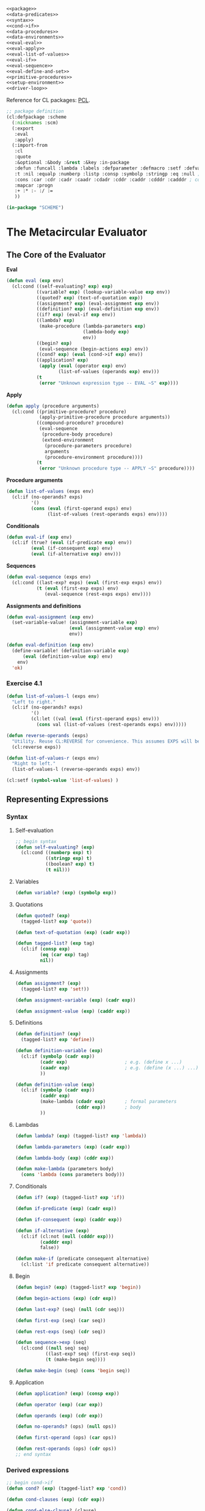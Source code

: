 #+SEQ_TODO: TODO(t) WAITING(w) PLANNED(p) BEGUN(b) | DONE(d) CANCEL(c) FINISHED(f) SUSPENDED(s)
#+PROPERTY: header-args :results silent :tangle no

#+BEGIN_SRC lisp :tangle yes :noweb yes
  <<package>>
  <<data-predicates>>
  <<syntax>>
  <<cond->if>>
  <<data-procedures>>
  <<data-environments>>
  <<eval-eval>>
  <<eval-apply>>
  <<eval-list-of-values>>
  <<eval-if>>
  <<eval-sequence>>
  <<eval-define-and-set>>
  <<primitive-procedures>>
  <<setup-environment>>
  <<driver-loop>>
#+END_SRC

Reference for CL packages: [[http://www.gigamonkeys.com/book/programming-in-the-large-packages-and-symbols.html][PCL]].

#+NAME: package
#+BEGIN_SRC lisp
  ;; package definition
  (cl:defpackage :scheme
    (:nicknames :scm)
    (:export
     :eval
     :apply)
    (:import-from
     :cl
     :quote
     :&optional :&body :&rest :&key :in-package
     :defun :funcall :lambda :labels :defparameter :defmacro :setf :defvar :error ; functions, variables, errors
     :t :nil :equalp :numberp :listp :consp :symbolp :stringp :eq :null ; truth, predicates
     :cons :car :cdr :cadr :caadr :cdadr :cddr :caddr :cdddr :cadddr ; cons cells
     :mapcar :progn
     :+ :* :- :/ :=
     ))

  (in-package "SCHEME")
#+END_SRC

* The Metacircular Evaluator
** The Core of the Evaluator
:PROPERTIES:
:header-args: :noweb-ref core
:END:
*Eval*
#+NAME: eval-eval
#+BEGIN_SRC lisp :noweb-ref eval-eval
  (defun eval (exp env)
    (cl:cond ((self-evaluating? exp) exp)
             ((variable? exp) (lookup-variable-value exp env))
             ((quoted? exp) (text-of-quotation exp))
             ((assignment? exp) (eval-assignment exp env))
             ((definition? exp) (eval-definition exp env))
             ((if? exp) (eval-if exp env))
             ((lambda? exp)
              (make-procedure (lambda-parameters exp)
                              (lambda-body exp)
                              env))
             ((begin? exp)
              (eval-sequence (begin-actions exp) env))
             ((cond? exp) (eval (cond->if exp) env))
             ((application? exp)
              (apply (eval (operator exp) env)
                     (list-of-values (operands exp) env)))
             (t
              (error "Unknown expression type -- EVAL ~S" exp))))
#+END_SRC

*Apply*
#+NAME: eval-apply
#+BEGIN_SRC lisp :noweb-ref eval-apply
  (defun apply (procedure arguments)
    (cl:cond ((primitive-procedure? procedure)
              (apply-primitive-procedure procedure arguments))
             ((compound-procedure? procedure)
              (eval-sequence
               (procedure-body procedure)
               (extend-environment
                (procedure-parameters procedure)
                arguments
                (procedure-environment procedure))))
             (t
              (error "Unknown procedure type -- APPLY ~S" procedure))))
#+END_SRC

*Procedure arguments*
#+NAME: eval-list-of-values
#+BEGIN_SRC lisp :noweb-ref eval-list-of-values
  (defun list-of-values (exps env)
    (cl:if (no-operands? exps)
           '()
           (cons (eval (first-operand exps) env)
                 (list-of-values (rest-operands exps) env))))
#+END_SRC

*Conditionals*
#+NAME: eval-if
#+BEGIN_SRC lisp :noweb-ref eval-if
  (defun eval-if (exp env)
    (cl:if (true? (eval (if-predicate exp) env))
           (eval (if-consequent exp) env)
           (eval (if-alternative exp) env)))
#+END_SRC

*Sequences*
#+NAME: eval-sequence
#+BEGIN_SRC lisp :noweb-ref eval-sequence
  (defun eval-sequence (exps env)
    (cl:cond ((last-exp? exps) (eval (first-exp exps) env))
             (t (eval (first-exp exps) env)
                (eval-sequence (rest-exps exps) env))))
#+END_SRC

*Assignments and definitions*
#+NAME: eval-define-and-set
#+BEGIN_SRC lisp :noweb-ref eval-define-and-set
  (defun eval-assignment (exp env)
    (set-variable-value! (assignment-variable exp)
                         (eval (assignment-value exp) env)
                         env))

  (defun eval-definition (exp env)
    (define-variable! (definition-variable exp)
        (eval (definition-value exp) env)
      env)
    'ok)
#+END_SRC
*** Exercise 4.1
#+BEGIN_SRC lisp
  (defun list-of-values-l (exps env)
    "Left to right."
    (cl:if (no-operands? exps)
           '()
           (cl:let ((val (eval (first-operand exps) env)))
             (cons val (list-of-values (rest-operands exps) env)))))

  (defun reverse-operands (exps)
    "Utility. Reuse CL:REVERSE for convenience. This assumes EXPS will be internally represented as a CL list, but we can easily redifine this procedure if that turns out not to be the case; nothing else in our evaluator will need to be redifined."
    (cl:reverse exps))

  (defun list-of-values-r (exps env)
    "Right to left."
    (list-of-values-l (reverse-operands exps) env))

  (cl:setf (symbol-value 'list-of-values) )
#+END_SRC
** Representing Expressions
*** Syntax
:PROPERTIES:
:header-args: :noweb-ref syntax
:END:
**** Self-evaluation 
#+BEGIN_SRC lisp
  ;; begin syntax
  (defun self-evaluating? (exp)
    (cl:cond ((numberp exp) t)
             ((stringp exp) t)
             ((boolean? exp) t)
             (t nil)))
#+END_SRC
**** Variables
#+BEGIN_SRC lisp
  (defun variable? (exp) (symbolp exp))
#+END_SRC
**** Quotations
#+BEGIN_SRC lisp
  (defun quoted? (exp)
    (tagged-list? exp 'quote))

  (defun text-of-quotation (exp) (cadr exp))

  (defun tagged-list? (exp tag)
    (cl:if (consp exp)
           (eq (car exp) tag)
           nil))
#+END_SRC
**** Assignments
#+BEGIN_SRC lisp
  (defun assignment? (exp)
    (tagged-list? exp 'set!))

  (defun assignment-variable (exp) (cadr exp))

  (defun assignment-value (exp) (caddr exp))
#+END_SRC
**** Definitions
#+BEGIN_SRC lisp
  (defun definition? (exp)
    (tagged-list? exp 'define))

  (defun definition-variable (exp)
    (cl:if (symbolp (cadr exp))
           (cadr exp)                     ; e.g. (define x ...)
           (caadr exp)                    ; e.g. (define (x ...) ...)
           ))

  (defun definition-value (exp)
    (cl:if (symbolp (cadr exp))
           (caddr exp)
           (make-lambda (cdadr exp)       ; formal parameters
                        (cddr exp))       ; body
           ))
#+END_SRC
**** Lambdas
#+BEGIN_SRC lisp
  (defun lambda? (exp) (tagged-list? exp 'lambda))

  (defun lambda-parameters (exp) (cadr exp))

  (defun lambda-body (exp) (cddr exp))

  (defun make-lambda (parameters body)
    (cons 'lambda (cons parameters body)))
#+END_SRC
**** Conditionals
#+BEGIN_SRC lisp
  (defun if? (exp) (tagged-list? exp 'if))

  (defun if-predicate (exp) (cadr exp))

  (defun if-consequent (exp) (caddr exp))

  (defun if-alternative (exp)
    (cl:if (cl:not (null (cdddr exp)))
           (cadddr exp)
           false))

  (defun make-if (predicate consequent alternative)
    (cl:list 'if predicate consequent alternative))
#+END_SRC
**** Begin
#+BEGIN_SRC lisp
  (defun begin? (exp) (tagged-list? exp 'begin))

  (defun begin-actions (exp) (cdr exp))

  (defun last-exp? (seq) (null (cdr seq)))

  (defun first-exp (seq) (car seq))

  (defun rest-exps (seq) (cdr seq))

  (defun sequence->exp (seq)
    (cl:cond ((null seq) seq)
             ((last-exp? seq) (first-exp seq))
             (t (make-begin seq))))

  (defun make-begin (seq) (cons 'begin seq))
#+END_SRC
**** Application 
#+BEGIN_SRC lisp
  (defun application? (exp) (consp exp))

  (defun operator (exp) (car exp))

  (defun operands (exp) (cdr exp))

  (defun no-operands? (ops) (null ops))

  (defun first-operand (ops) (car ops))

  (defun rest-operands (ops) (cdr ops))
  ;; end syntax
#+END_SRC
*** Derived expressions
:PROPERTIES:
:header-args: :noweb-ref cond->if
:END:
#+BEGIN_SRC lisp
  ;; begin cond->if
  (defun cond? (exp) (tagged-list? exp 'cond))

  (defun cond-clauses (exp) (cdr exp))

  (defun cond-else-clause? (clause)
    (eq (cond-predicate clause) 'else))

  (defun cond-predicate (clause) (car clause))

  (defun cond-actions (clause) (cdr clause))

  (defun cond->if (exp)
    (expand-clauses (cond-clauses exp)))

  (defun expand-clauses (clauses)
    (cl:if (null clauses)
           false                         ; no else clause
           (cl:let ((first (car clauses))
                    (rest (cdr clauses)))
             (cl:if (cond-else-clause? first)
                    (cl:if (null rest)
                           (sequence->exp (cond-actions first))
                           (error "ELSE clause isn't last -- COND->IF ~S" clauses))
                    (make-if (cond-predicate first)
                             (sequence->exp (cond-actions first))
                             (expand-clauses rest))))))
  ;; end cond->if
#+END_SRC
*** Exercise 4.2
a. Louis's ~eval~ will try to treat a definition expression--such as (define x 3)--as a procedure application. Instead of making a new binding for X, his ~eval~ will evaluate--depending on whether procedure arguments are evaluated from left-to-right or right-to-left--either (eval (operator '(define x 3) env)) or (list-of-values (operands '(define x 3)) env). In the first case, ~eval~ should find that 

(operator '(define x 3)) => DEFINE

and will then evaluate DEFINE, which is a variable. Next, (lookup-variable-value DEFINE env) should fail because DEFINE should be unbound. It is a special form, not bound to any procedure or value.

In the second case, (list-of-values (operands (define x 3)) env) is evaluated:

(operands (define x 3)) => (x 3).

(list-of-values '(x 3)) might succeed if X is bound to something. Regardless, things will go wrong once we try to evaluate DEFINE and apply it to the result of (list-of-values '(x 3))

b. The new syntax only requires that we change our procedure for identifying a procedure application and our selectors for getting the operator and operands:

#+BEGIN_SRC lisp
  (defun application? (exp) (tagged-list? exp 'call))

  (defun operator (exp) (cadr exp))

  (defun operands (exp) (cddr exp))
#+END_SRC
*** Exercise 4.3
#+BEGIN_SRC lisp
  (defun eval (exp env)
    (cl:cond ((self-evaluating? exp) exp)
             ((variable? exp) (lookup-variable-value exp env))
             (t ((get 'eval (type exp))
                 (body exp)
                 env))))

  (defun type (compound-expression) (car compound-expression))

  (defun body (compound-expression) (cdr compound-expression))
#+END_SRC

Here is the data-directed version of ~deriv~ from Section 2.4.3 (pg. 185):

#+BEGIN_SRC scheme
  (define (deriv exp var)
    (cond ((number? exp) 0)
          ((variable? exp) (if (same-variable? exp var) 1 0))
          (else ((get 'deriv (operator exp))
                 (operands exp)
                 var))))

  (define (operator exp) (car exp))

  (define (operands exp) (cdr exp))
#+END_SRC

The structure is the same! In both cases, we have a small number of simple--i.e. non-compound--expressions such as strings, numbers, or variables, that we check before we dispatch the the appropriate procedure to handle a compound expression. In both cases, handling variables and dispatch requires some contextual information: in the case of ~deriv~, we must consider ~var~, the variable with respect to which we are taking the derivative; in the case of ~eval~, we must consider ~env~, the environment the expression is being evaluated in.
*** Exercise 4.4
Here are implementations of ~and~ and ~or~ as derived expressions:

#+BEGIN_SRC lisp
  (defun and? (exp) (tagged-list? exp 'and))

  (defun and-exps (exp) (cdr exp))

  (defun and->if (exp)
    (expand-and (and-exps exp)))

  (defun expand-and (exps)
    (cl:if (null exps)
           'true
           (cl:let ((first (car exps))
                    (rest (cdr exps)))
             (cl:if (null rest)
                    first
                    (make-if first
                             (expand-and rest)
                             false)))))
#+END_SRC

Test:

#+BEGIN_SRC lisp
  (and->if '(and exp1 exp2 exp3))
  (and->if '(and))
#+END_SRC

#+BEGIN_SRC lisp
  (defun or? (exp) (tagged-list? exp 'or))

  (defun or-exps (exp) (cdr exp))

  (defun or->if (exp)
    (expand-or (or-exps exp)))

  (defun make-let (bindings body)
    (cl:list* 'let bindings body))

  (defun expand-or (exps)
    (cl:if (null exps)
           false
           (cl:let ((first (car exps))
                    (rest (cdr exps)))
             ;; we could be using be using more data abstraction here, e.g. a make-let-bindings constructor instead of cl:list.
             (make-let (cl:list (make-let-binding val first)) 
                       (cl:list (make-if 'val 'val (expand-or rest)))))))
#+END_SRC

This implementation of ~or~ requires using some facility for making local bindings.

Test:

#+BEGIN_SRC lisp
  (or->if '(or exp1 exp2 exp3))
  (or->if '(or))
#+END_SRC

The new ~eval~, predictably, is:

#+BEGIN_SRC lisp
  (defun eval (exp env)
    (cl:cond ((self-evaluating? exp) exp)
             ((variable? exp) (lookup-variable-value exp env))
             ((quoted? exp) (text-of-quotation exp))
             ((assignment? exp) (eval-assignment exp env))
             ((definition? exp) (eval-definition exp env))
             ((if? exp) (eval-if exp env))
             ((lambda? exp)
              (make-procedure (lambda-parameters exp)
                              (lambda-body exp)
                              env))
             ((begin? exp)
              (eval-sequence (begin-actions exp) env))
             ((cond? exp) (eval (cond->if exp) env))
             ((and? exp) (eval (and->if exp) env))
             ((or? exp) (eval (or->if exp) env))
             ((application? exp)
              (apply (eval (operator exp) env)
                     (list-of-values (operands exp) env)))
             (t
              (error "Unknown expression type -- EVAL ~S" exp))))
#+END_SRC
*** Exercise 4.5
#+BEGIN_SRC lisp
  (defun cond-arrow-clause? (clause)
    (tagged-list? (cond-actions clause) '=>))

  (defun expand-clauses (clauses)
    (cl:if (null clauses)
           false                         ; no else clause
           (cl:let ((first (car clauses))
                    (rest (cdr clauses)))
             (cl:if (cond-else-clause? first)
                    (cl:if (null rest)
                           (sequence->exp (cond-actions first))
                           (error "ELSE clause isn't last -- COND->IF ~S" clauses))
                    (cl:if (cond-arrow-clause? first)
                           (cl:let ((proc (cadr (cond-actions first))))
                             (cl:if (null proc)
                                    (error "Missing procedure in arrow clause -- COND->IF ~S" first)
                                    (make-let (cl:list (make-let-binding val (cond-predicate first)))
                                              (cl:list (make-if 'val
                                                                (cl:list proc 'val)
                                                                (expand-clauses rest))))))
                           (make-if (cond-predicate first)
                                    (sequence->exp (cond-actions first))
                                    (expand-clauses rest)))))))
#+END_SRC

Here's an example to run to test:

#+BEGIN_SRC lisp
  (cond->if '(cond ((assoc 'b '((a 1) (b 2))) => cadr)
              (else 'nothing)))
#+END_SRC
*** Exercise 4.6
#+BEGIN_SRC lisp :noweb-ref let->combination
  (defun let? (exp) (tagged-list? exp 'let))

  (defun let-bindings (exp) (cadr exp))

  (defun let-body (exp) (cddr exp))

  (cl:defmacro make-let-binding (var exp)
    `(cl:list ',var ,exp))

  (defun let-binding-var (binding) (car binding))

  (defun let-binding-exp (binding) (cadr binding))

  (defun let->combination (exp)
    (cl:let* ((bindings (let-bindings exp))
              (vars (cl:mapcar #'let-binding-var bindings))
              (exps (cl:mapcar #'let-binding-exp bindings)))
      (cons (make-lambda vars (let-body exp))
            exps)))
#+END_SRC

Testing the derivation:

#+BEGIN_SRC lisp
  (let->combination '(let ((x (+ 1 2 3))
                           (y 1001))
                      (* x y)
                      (+ y x)))
#+END_SRC

Testing the selectors/constructors. This should return an expression identical to ~code~:

#+BEGIN_SRC lisp
  (defun test-let (let-exp)
    (cl:equalp (make-let (let-bindings let-exp) (let-body let-exp))
               let-exp))

  (cl:let ((code '(let ((x (+ 1 2 3))
                        (y (+ 1001 x)))
                   (* x y)
                   (+ y x))))
    (cl:values (make-let (let-bindings code)
                         (let-body code))
               (test-let code)))
#+END_SRC

New ~eval~:

#+BEGIN_SRC lisp
  (defun eval (exp env)
    (cl:cond ((self-evaluating? exp) exp)
             ((variable? exp) (lookup-variable-value exp env))
             ((quoted? exp) (text-of-quotation exp))
             ((assignment? exp) (eval-assignment exp env))
             ((definition? exp) (eval-definition exp env))
             ((if? exp) (eval-if exp env))
             ((lambda? exp)
              (make-procedure (lambda-parameters exp)
                              (lambda-body exp)
                              env))
             ((begin? exp)
              (eval-sequence (begin-actions exp) env))
             ((cond? exp) (eval (cond->if exp) env))
             ((and? exp) (eval (and->if exp) env))
             ((or? exp) (eval (or->if exp) env))
             ((let? exp) (eval (let->combination exp) env))
             ((application? exp)
              (apply (eval (operator exp) env)
                     (list-of-values (operands exp) env)))
             (t
              (error "Unknown expression type -- EVAL ~S" exp))))
#+END_SRC
*** Exercise 4.7
For a ~let*~ expression, create a LET with a single binding: the first binding in the ~let*~. Inside the body of this let, create another ~let~ with a single binding: the second binding from the ~let*~... repeat until we've gone through all the ~let*~ bindings. The body of the final nested ~let~ expression is the body of the original ~let*~.
#+BEGIN_SRC lisp
  (defun let*->nested-lets (exp)
    (cl:labels ((iter (bindings body)
                  (cl:let ((first (car bindings))
                           (rest (cdr bindings)))
                    (cl:if (null rest)
                           ;; Possibly add some more data abstraction here, e.g. instead of (cl:list first) use (make-let-bindings first): a make-let-bindings constructor that takes one or more LET bindings.
                           (make-let (cl:list first)
                                     body)
                           (make-let (cl:list first)
                                     (cl:list (iter rest body)))))))
      (cl:let ((bindings (let-bindings exp))
               (body (let-body exp)))
        (iter bindings body))))
#+END_SRC

#+BEGIN_SRC lisp
  (let*->nested-lets '(let* ((x (+ 1 2 3))
                             (y (+ 1001 x)))
                       (* x y)
                       (+ y x)))
#+END_SRC

Adding a clause ~(eval (let*->nested-lets exp) env)~ should be sufficient.
**** TODO Check this answer on schemewiki.
*** Exercise 4.8
Since the instructions are "Modify let->combination to also support named let," the exercise implies that we should reduce a named ~let~ to some other expression we can already handle.

Here's the code we have to transform:

#+BEGIN_SRC scheme
  (define (fib n)
    (let fib-iter ((a 1) (b 0) (count n))
      (if (= count 0)
          b
          (fib-iter (+ a b) a (- count 1)))))
#+END_SRC

What I would like is to transform the named let into something like this:

#+BEGIN_SRC scheme
  (define (fib n)
    (let ((fib-iter (lambda (a b count)
                      (if (= count 0)
                          b
                          (fib-iter (+ a b) a (- count 1))))))
      (fib-iter 1 0 n)))
#+END_SRC

The problem is, this will not work. ~let~ does not make the variables it binds visible in the body of code that it encloses, hence recursive calls of variables bound to lambdas do not work. We would need something like ~letrec~ in order for this to work.

Another possible transformation:

#+BEGIN_SRC scheme
  (define (fib n)
    (define (fib-iter a b count)
      (if (= count 0)
          b
          (fib-iter (+ a b) a (- count 1))))
    (fib-iter 1 0 n))
#+END_SRC

But it seems to me the meaning of this definition is different even though it would produce the same output; the second ~define~ mutates the environment set up by the ~fib~ procedure, while in the original named ~let~ code no such mutation occurs: instead, a new environment is created in which ~fib-iter~ is bound to a procedure and the expression ~(fib-iter (+ a b) a (- count 1))~ is evaluated inside the environment.

Still, I've thought about it and see no other way to transform the code right now, so here's the implementation:

#+BEGIN_SRC lisp
  (defun named-let? (exp)
    (cl:and (let? exp)
            (variable? (cadr exp))))

  (defun named-let-name (exp) (cadr exp))

  (defun named-let-params (exp) (caddr exp))

  (defun named-let-formal-params (exp) (cl:mapcar #'car (named-let-params exp)))

  (defun named-let-actual-params (exp) (cl:mapcar #'cadr (named-let-params exp)))

  (defun named-let-body (exp) (cdddr exp))

  (defun make-define (name params body)
    "The BODY should be a list of expressions to evaluate."
    (cl:list* 'define (cons name params) body))

  (defun named-let->combination (exp)
    (cl:let ((name (named-let-name exp)))
      (make-begin (cl:list (make-define name
                                        (named-let-formal-params exp)
                                        (named-let-body exp))
                           (cons name (named-let-actual-params exp))))))

  (defun let->combination (exp)
    (cl:if (named-let? exp)
           (named-let->combination exp)
           (cl:let* ((bindings (let-bindings exp))
                     (vars (cl:mapcar #'let-binding-var bindings))
                     (exps (cl:mapcar #'let-binding-exp bindings)))
             (cons (make-lambda vars (let-body exp))
                   exps))))
#+END_SRC

Test:

#+BEGIN_SRC lisp
  (let->combination '(let fib-iter ((a 1) (b 0) (count n))
                      (display count)
                      (newline)
                      (if (= count 0)
                          b
                          (fib-iter (+ a b) a (- count 1)))))
#+END_SRC
**** TODO Check answer
Revisit this and figure out if there's a cleaner way to implement this.
**** PLANNED Problematize
See if you can come up with a situation where this environment mutation has negative effects. For example, maybe in the code above could clobber some other definition in the scope. We could write it like this to avoid that:

#+BEGIN_SRC lisp
  (defun named-let->combination (exp)
    (cl:let ((name (cl:gensym (cl:symbol-name (named-let-name exp)))))
      (make-begin (cl:list (make-define name
                                        (named-let-formal-params exp)
                                        (named-let-body exp))
                           (cons name (named-let-actual-params exp))))))
#+END_SRC

In the code above we make use of ~gensym~ to ensure that the binding we add to the environment does not overwrite an existing binding or otherwise interfere with the bindings in the scope enclosing the named ~let~ expression.
*** Exercise 4.9
Let's implement a ~while~ construct. This

#+BEGIN_SRC scheme
  (define (print-values n)
    (let ((x 0))
      (while (< x n)
        (display x)
        (newline)
        (set! x (+ x 1)))
      (= x n)))

  (while <condition>
    <body>)
#+END_SRC

Transforms to

#+BEGIN_SRC scheme
  (define (print-values n)
    (let ((x 0))
      (define (while)
        (if (< x n)
            'done
            (begin
              (display x)
              (newline)
              (set! x (+ x 1))
              (while))))
      (= x n)))

  (define (while)
    (if <condition>
        'done
        (begin
          <body>
          (while))))
#+END_SRC

I have arbitrarily selected ~'done~ as the return value for ~while~. ~while~ should be used for its side-effects rather than its return value. Here is the implementation:

#+BEGIN_SRC lisp
  (defun while? (exp) (tagged-list? exp 'while))

  (defun while-condition (exp) (cadr exp))

  (defun while-body (exp) (cddr exp))

  (defun while->procedure (exp)
    (cl:let ((name (cl:gensym "WHILE")))
      (make-define name
                   nil
                   (cl:list (make-if (while-condition exp)
                                     'done
                                     (make-begin (cl:append (while-body exp)
                                                            (cl:list (cl:list name)))))))))
#+END_SRC

Test:

#+BEGIN_SRC lisp
  (while->procedure '(while (< x n)
                      (display x)
                      (newline)
                      (set! x (+ x 1))))
#+END_SRC

Now let's make ~until~. It can be implemented as a derived expression using ~while~, so let's transform

#+BEGIN_SRC scheme
  (until <cond>
    <body>)
#+END_SRC

into

#+BEGIN_SRC scheme
  (while (not <cond>)
    <body>)
#+END_SRC

#+BEGIN_SRC lisp
  (defun until? (exp) (tagged-list? exp 'until))

  (defun until-condition (exp) (cadr exp))

  (defun until-body (exp) (cddr exp))

  (defun until->while (exp)
    (cl:list* 'while
              (cl:list 'not (until-condition exp))
              (until-body exp)))
#+END_SRC

Test:

#+BEGIN_SRC lisp
  (until->while '(until <condition>
                  <exp1>
                  <exp2>))

  (while->procedure (until->while '(until <condition>
                                    <exp1>
                                    <exp2>)))
#+END_SRC

We can add these control flow features to ~eval~ the same way we added any other derived expressions.
*** Exercise 4.10
Let's change the syntax of ~cond~ so we can write

#+BEGIN_SRC scheme
  (cond <pred1> <action1>
        <pred2> <action2>
        else <action3>)
#+END_SRC

instead of

#+BEGIN_SRC scheme
  (cond (<pred1> <action1>)
        (<pred2> <action2>)
        (else <action3>))
#+END_SRC

Here's the new definition. We group the <pred> <action> clauses into pairs for ease of manipulation. At this point though, the syntax of the clauses is the same as the original ~cond~, so we can simply reuse the old ~expand-clauses~ transformation:

#+BEGIN_SRC lisp
  (defun new-cond->if (exp)
    (cl:labels ((convert (clauses res)
               (cl:if (null clauses)
                      res
                      (convert (cddr clauses)
                               (cl:append res
                                          (cl:list (cl:list (car clauses)
                                                            (cadr clauses))))))))
      (expand-clauses (convert (cond-clauses exp) nil))))
#+END_SRC

A test showing we get the same ~if~ expression after transforming:

#+BEGIN_SRC lisp
  (defparameter code1
    '(cond (<pred1> <action1>)
      (<pred2> <action2>)
      (else <action3>)))

  (defparameter code2
    '(cond
      <pred1> <action1>
      <pred2> <action2>
      else <action3>))

  (equalp (cond->if code1)
          (new-cond->if code2))
#+END_SRC

Obviously, we could implement much more drastic syntax changes if we wanted. This change to the syntax of ~cond~ is pretty minimal. We could even use something other than SEXPrs for the code of some or all of our expression types. For example, we could define some expressions to be strings and define tests identifying the type of expression expressed as some string and modify the selectors to retrieve the appropriate parts.
** Evaluator Data Structures
*Testing of predicates*
Here we define two self-evaluating symbols, ~true~ and ~false~, meant to be used as booleans in Common Lisp source code of the SCHEME package.

We will make analogous definitions in the [[setup-environment]] section, defining self-evaluating symbols for our evaluator to use as booleans.

These ~defparameter~ statements have no effect on the evaluator and are not strictly necessary; they are here for convenience. All that's needed for our evaluator to work properly is that ~true?~ and ~false?~ are defined in a way that's consistent with the definitions of the evaluator's internal conditional expressions--e.g. ~cond~, ~if~, etc. 

If we omit the two ~defparameter~ statements, then we merely have to quote ~true~ and ~false~ whenever we use them in our Common Lisp source code.
#+NAME: data-predicates
#+BEGIN_SRC lisp
  ;; begin data structures
  (defparameter true 'true)
  (defparameter false 'false)

  (defun boolean? (exp)
    (cl:if (eq exp true)
           t
           (eq exp false)))

  (defun true? (x)
    (cl:not (eq x false)))

  (defun false? (x)
    (eq x false))
#+END_SRC

*Representing procedures*
#+NAME: data-procedures
#+BEGIN_SRC lisp
  (defun make-procedure (parameters body env)
    (cl:list 'procedure parameters body env))

  (defun compound-procedure? (p) (tagged-list? p 'procedure))

  (defun procedure-parameters (p) (cadr p))

  (defun procedure-body (p) (caddr p))

  (defun procedure-environment (p) (cadddr p))
#+END_SRC

*Operations on Environments*
#+NAME: data-environments
#+BEGIN_SRC lisp
  (defun enclosing-environment (env) (cdr env))

  (defun first-frame (env) (car env))

  (defparameter *the-empty-environment* nil)

  (defun make-frame (variables values) (cons variables values))

  (defun frame-variables (frame) (car frame))

  (defun frame-values (frame) (cdr frame))

  (defun add-binding-to-frame! (var val frame)
    (setf (car frame) (cons var (car frame))
          (cdr frame) (cons val (cdr frame))))

  (defun extend-environment (vars vals base-env)
    (cl:if (cl:= (cl:length vars) (cl:length vals))
           (cons (make-frame vars vals) base-env)
           (cl:if (cl:< (cl:length vars) (cl:length vals))
                  (error "Too many arguments supplied ~S ~S" vars vals)
                  (error "Too few arguments supplied ~S ~S" vars vals))))

  (defun lookup-variable-value (var env)
    (labels ((env-loop (env)
               (labels ((scan (vars vals)
                          (cl:cond ((null vars)
                                    (env-loop (enclosing-environment env)))
                                   ((eq var (car vars))
                                    (car vals))
                                   (t (scan (cdr vars) (cdr vals))))))
                 (cl:if (eq env *the-empty-environment*)
                        (error "Unbound variable ~S" var)
                        (cl:let ((frame (first-frame env)))
                          (scan (frame-variables frame)
                                (frame-values frame)))))))
      (env-loop env)))

  (defun set-variable-value! (var val env)
    (labels ((env-loop (env)
               (labels ((scan (vars vals)
                          (cl:cond ((null vars)
                                    (env-loop (enclosing-environment env)))
                                   ((eq var (car vars))
                                    (setf (car vals) val))
                                   (t (scan (cdr vars) (cdr vals))))))
                 (cl:if (eq env *the-empty-environment*)
                        (error "Unbound variable -- SET! ~S" var)
                        (cl:let ((frame (first-frame env)))
                          (scan (frame-variables frame)
                                (frame-values frame)))))))
      (env-loop env)))

  (defun define-variable! (var val env)
    (cl:let ((frame (first-frame env)))
      (labels ((scan (vars vals)
                 (cl:cond ((null vars)
                           (add-binding-to-frame! var val frame))
                          ((eq var (car vars))
                           (setf (car vals) val))
                          (t (scan (cdr vars) (cdr vals))))))
        (scan (frame-variables frame)
              (frame-values frame)))))
  ;; end data structures
#+END_SRC
*** Exercise 4.11
#+BEGIN_SRC lisp
  (defparameter *the-empty-environment* nil)

  (defun make-binding (var val) (cons var val))

  (defun binding-var (b) (car b))

  (defun binding-val (b) (cdr b))

  (defun make-frame (bindings) bindings)

  (defun frame-bindings (f) f)

  (defun frame-variables (frame) (cl:mapcar #'binding-var frame))

  (defun frame-values (frame) (cl:mapcar #'binding-val frame))

  (defun add-binding-to-frame! (var val frame)
    (cl:setf (car frame) (cons (make-binding var val) frame)))

  (defun binding? (x) (cl:and (consp x)
                              (variable? (car x))))

  (defun binding-list? (x) (cl:and (cl:listp x)
                                   (cl:every #'binding? x)))

  (defun extend-environment (bindings base-env)
    (cl:if (binding-list? bindings)
           (cons (make-frame bindings) base-env)
           (error "Invalid bindings structure ~S" bindings)))

  (defun lookup-variable-value (var env)
    (cl:labels ((env-loop (env)
                  (cl:labels ((scan (bindings)
                                (cl:cond ((null bindings)
                                          (env-loop (enclosing-environment env)))
                                         ((eq var (binding-var (car bindings)))
                                          (binding-val (car bindings)))
                                         (t (scan (cdr bindings))))))
                    (cl:if (eq env *the-empty-environment*)
                           (error "Unbound variable ~S" var)
                           (cl:let ((frame (first-frame env)))
                             (scan (frame-bindings frame)))))))
      (env-loop env)))

  (defun set-variable-value! (var val env)
    (cl:labels ((env-loop (env)
                  (cl:labels ((scan (bindings)
                                (cl:cond ((null bindings)
                                          (env-loop (enclosing-environment env)))
                                         ((eq var (binding-var (car bindings)))
                                          (cl:setf (cadr (car bindings)) val)) ; should be binding-val instead of cadr, but we would need to define a SETF for that place first.
                                         (t (scan (cdr bindings))))))
                    (cl:if (eq env *the-empty-environment*)
                           (error "Unbound variable -- SET! ~S" var)
                           (cl:let ((frame (first-frame env)))
                             (scan (frame-bindings frame)))))))
      (env-loop env)))

  (defun define-variable! (var val env)
    (cl:let ((frame (first-frame env)))
      (cl:labels ((scan (bindings)
                    (cl:cond ((null bindings)
                              (add-binding-to-frame! var val frame))
                             ((eq var (binding-var (car bindings)))
                              (cl:setf (cadr (car bindings)) val))
                             (t (scan (cdr bindings))))))
        (scan (frame-bindings frame)))))

#+END_SRC
*** Exercise 4.12
#+BEGIN_SRC lisp
  ;; Abstractions
  (defmacro with-first-frame ((name env) &body body)
    `(cl:let ((,name (first-frame ,env)))
       ,@body))

  (defun make-scanner (var frame null-proc eq-proc &optional eq-proc-vars)
    (lambda ()
      (labels ((iter (vars vals)
                 (cl:cond ((null vars)
                           (funcall null-proc))
                          ((eq var (car vars))
                           (when eq-proc-vars
                             (funcall eq-proc-vars vars))
                           (funcall eq-proc vals))
                          (t (iter (cdr vars) (cdr vals))))))
        (iter (frame-variables frame)
              (frame-values frame)))))

  (defun make-env-loop (var env proc-source scanner)
    (labels ((iter (env)
               (lambda ()
                 (cl:if (eq env *the-empty-environment*)
                        (error "Unbound variable -- ~S ~S" proc-source var)
                        (funcall scanner)))))
      (iter env)))

  ;; New definitions
  (defun define-variable! (var val env)
    (with-first-frame (frame env)
      (funcall (make-scanner var
                             frame
                             (lambda () (add-binding-to-frame! var val frame))
                             (lambda (vals) (setf (car vals) val))))))

  ;; working
  (defun lookup-variable-value (var env)
    (with-first-frame (frame env)
      (labels ((env-loop (env)
                 (funcall
                  (make-env-loop var
                                 env
                                 'lookup
                                 (make-scanner var
                                               frame
                                               (lambda () (env-loop (enclosing-environment env)))
                                               (lambda (vals) (car vals)))))))
        (env-loop env))))

  ;; broken
  (defun set-variable-value! (var val env)
    (with-first-frame (frame env)
      (labels ((env-loop (env)
                 (funcall
                  (make-env-loop var
                                 env
                                 'set!
                                 (make-scanner var
                                               frame
                                               (lambda () (env-loop (enclosing-environment env)))
                                               (lambda (vals) (setf (car vals) val)))))))
        (env-loop env))))

  ;; broken
  (defun transverse (env env-loop)
    (labels ((iter (env)
               (funcall env-loop env)))
      (iter env)))

  (defun lookup-variable-value (var env)
    (with-first-frame (frame env)
      (transverse env
                  (make-env-loop var env 'lookup
                                 (make-scanner var frame
                                               (lambda () (transverse (enclosing-environment env) #'transverse))
                                               (lambda (vals) (car vals))))
                  )))
#+END_SRC

Tests:

#+BEGIN_SRC lisp
  (defparameter testenv (extend-environment '(square) '((lambda (n) (* n n))) *the-empty-environment*))

  (lookup-variable-value 'square testenv)

  (define-variable! 'x 1 testenv)

  (lookup-variable-value 'x testenv)

  (set-variable-value! 'x 3 testenv)

  (lookup-variable-value 'x testenv)

  (set-variable-value! 'y 100 testenv)

  (define-variable! 'y 0 testenv)

  (set-variable-value! 'y 20 testenv)

  (lookup-variable-value 'y testenv)

  (define-variable! 'z 33 testenv)

  (lookup-variable-value 'z testenv)

  (make-unbound! 'y testenv)
#+END_SRC
*** Exercise 4.13
**** Specification 
~make-unbound!~ works similarly to ~define-variable!~. That is, it will only mutate the current frame. Allowing it to remove bindings in other frames could lead to some nasty and hard to understand side-effects.
**** TODO FIX
Problem: ~setq~ does not work here like ~set!~ would in Scheme. Setting the value of ~vals~ and ~vars~ does not actually change  the cons cells they these variables refer to.
#+BEGIN_SRC lisp
  (defun make-unbound! (var env)
    (with-first-frame (frame env)
      (funcall (make-scanner var
                             frame
                             (lambda () (error "Variable ~S not found in environment ~S" var env))
                             (lambda (vals) (setq vals (cdr vals)))
                             (lambda (vars) (setq vars (cdr vars)))))))
#+END_SRC
** Running the Evaluator as a Program
:PROPERTIES:
:header-args: :noweb-ref run-program
:END:
#+NAME: setup-environment
#+BEGIN_SRC lisp :noweb-ref setup-environment
  ;; begin run-program
  (defun setup-environment ()
    (cl:let ((initial-env
               (extend-environment (primitive-procedure-names)
                                   (primitive-procedure-objects)
                                   ,*the-empty-environment*)))
      (define-variable! 'true true initial-env)
      (define-variable! 'false false initial-env)
      initial-env))

  (defvar *the-global-environment* (setup-environment))

  (defun reset-global-environment! () (setf *the-global-environment* (setup-environment)))
#+END_SRC

Here we define operations for handling primitive-procedures plus a list of procedures we want to import from Common Lisp to serve as primitives in our evaluator.

#+BEGIN_SRC lisp :noweb-ref primitive-procedures
  (defun primitive-procedure? (proc) (tagged-list? proc 'primitive))

  (defun primitive-implementation (proc) (cadr proc))

  (defun cl-pred->scm-pred (pred)
    "Return a predicate procedure that is like PRED but returns TRUE instead of T and FALSE instead of NIL."
    (lambda (&rest args)
      (cl:if (cl:apply pred args)
             true
             false)))

  (defparameter *primitive-predicate-names*
    '((= cl:=)
      (< cl:<)
      (pair? cl:consp)
      (null? cl:null)
      (eq? cl:eq)
      (number? cl:numberp)
      )
    "In each name-pair, the first symbol is what the name should be in the Scheme evaluator and the second symbol is the name for the Common Lisp predicate to use.")

  (defparameter *primitive-predicates*
    (mapcar (lambda (name-pair)
              (cl:list (car name-pair)
                       (cl-pred->scm-pred (cl:symbol-function (cadr name-pair)))))
            ,*primitive-predicate-names*))

  (defparameter *primitive-procedures*
    `((car ,#'car)
      (cdr ,#'cdr)
      (cons ,#'cons)
      (+ ,#'cl:+)
      (- ,#'cl:-)
      (* ,#'cl:*)
      (/ ,#'cl:/)
      ,@*primitive-predicates*
      ))

  (defun primitive-procedure-names ()
    (mapcar #'car *primitive-procedures*))

  (defun primitive-procedure-objects ()
    (mapcar (lambda (proc) (cl:list 'primitive (cadr proc)))
            ,*primitive-procedures*))

  (defun apply-primitive-procedure (proc args)
    (cl:apply (primitive-implementation proc) args))
#+END_SRC

#+BEGIN_SRC lisp :noweb-ref driver-loop
  (defparameter *input-prompt* "> ")
  (defparameter *output-prompt* "")

  (defun prompt-for-input (string)
    (cl:format t "~&~A" string))

  (defun display-output-prompt (string)
      (cl:format t "~&~A" string))

  (defun announce-output (string)
    (cl:format t "~&~A" string))

  (defun newline ()
    (cl:format t "~&"))

  (defun driver-loop ()
    (cl:loop
      (prompt-for-input *input-prompt*)
      (cl:let ((input (cl:read)))
        (cl:if (equalp input '(quit))
               (cl:return 'goodbye)
               (user-print (eval input *the-global-environment*))))))

  (defun user-print (object)
    (cl:if (compound-procedure? object)
           (cl:format t "~A" (cl:list 'compound-procedure
                                       (procedure-parameters object)
                                       (procedure-body object)
                                       '<procedure-env>))
           (cl:format t "~A" object)))
  ;; end run-program
#+END_SRC
*** Exercise 4.14
The standard ~map~ in Scheme takes a variable number of arguments, but we have not implemented variable arguments in our evaluator yet.
** Data as Programs
*** Exercise 4.15
*Task*
Show it is not possible to write a procedure ~halt?~ that correctly determines whether ~p~ halts on ~a~ for any procedure ~p~ and any object ~a~.

*Strategy*
Assume the converse, then derive a contradiction or absurdity.

*Demonstration*
Assume it *is* possible to write a procedure ~halt?~ that correctly determines whether ~p~ halts on ~a~ for any procedure ~p~ and any object ~a~.

In that case, we can write the following program using our ~halt?~ procedure:

#+BEGIN_SRC scheme
  (define (omega) (omega))

  (define (try p)
    (if (halts? p p)
        (omega)
        'halted))
#+END_SRC

Now we can evaluate this:

#+BEGIN_SRC scheme
  (try try)
#+END_SRC

We enter the body of the ~try~ procedure and evaluate the predicate in the ~if~ expression. The predicate returns ~true~ if ~try~ halts on ~try~, and returns ~false~ otherwise. In other words, the predicate tests whether the very expression we are currently evaluating, ~(try try)~ should halt or not. If ~halts?~ determines that ~(try try)~ does indeed halt, we evaluate the consequent, which is a call to ~(omega)~ that runs forever without halting; hence, we have a contradiction because once ~halts?~ determines that ~try~ halts on ~try~, the program ~(try try)~ runs forever.

On the other hand, if ~halts?~ determines that ~try~ does not halt on ~try~, we evaluate the alternative in the ~if~ expression. In this case, the program terminates and we return the symbol ~'halted~. Once again we have a contradiction because ~halts?~ decides that ~(try try)~ should not halt yet it does, terminating and returning a symbol.

Hence, we have shown that there exists at least one procedure, namely ~try~, that cannot be correctly analyzed by ~halt?~. Therefore the assumption is false: it is not the case that it is possible to write a procedure ~halt?~ that correctly determines whether ~p~ halts on ~a~ for any procedure ~p~ and any object ~a~.
** Internal Definitions
*** Exercise 4.16
a.
#+BEGIN_SRC lisp
  (defun lookup-variable-value (var env)
    (labels ((env-loop (env)
               (labels ((scan (vars vals)
                          (cl:cond ((null vars)
                                    (env-loop (enclosing-environment env)))
                                   ((eq var (car vars))
                                    (cl:let ((v (car vals)))
                                      (cl:if (eq v '*unassigned*)
                                             (error "var ~S is unassigned" var)
                                             v)))
                                   (t (scan (cdr vars) (cdr vals))))))
                 (cl:if (eq env *the-empty-environment*)
                        (error "Unbound variable ~S" var)
                        (cl:let ((frame (first-frame env)))
                          (scan (frame-variables frame)
                                (frame-values frame)))))))
      (env-loop env)))
#+END_SRC
b. 
#+BEGIN_SRC lisp
  (defparameter *test-procedure*
    '(lambda (vars)
      (define u exp1)
      (define (v x) exp2)
      exp3
      exp4))

  (defparameter *test-body* (lambda-body *test-procedure*))

  (defun define->let-vars (defines)
    (mapcar (lambda (d) (cl:list (definition-variable d) '*unassigned*))
            defines))

  (defun define->set-vars (defines)
    (mapcar (lambda (d) (cl:list 'set! (definition-variable d) (definition-value d)))
            defines))

  (defun scan-out-defines (body)
    (cl:let ((defs (cl:remove-if-not #'definition? body))
             (rest (cl:remove-if #'definition? body)))
      `(let ,(define->let-vars defs)
         ,@(define->set-vars defs)
         ,@rest)))
#+END_SRC
c.
Installing ~scan-out-defines~ in ~procedure-body~ allows us to use a more readable representation of procedures. The procedures are stored as written--using internal definitions--and the transformation to simultaneous definitions occurs only when ~apply~ evaluates a procedure. This will be beneficial to the users if users will ever see some printed representation of non-primitive procedures--which they might during debugging, for example.

On the other hand, installing ~scan-out-defines~ in ~make-procedure~ would be more efficient since we won't have to repeatedly transform the body of a procedure whenever that procedure is applied.

#+BEGIN_SRC lisp
  (defun procedure-body (p) (scan-out-defines (caddr p)))
#+END_SRC

#+BEGIN_SRC lisp
  (defun make-procedure (parameters body env)
    (cl:list 'procedure parameters (scan-out-defines body) env))
#+END_SRC
*** Exercise 4.17
There's an extra frame because ~let~ always introduces a frame with bindings.

We could implement the "simultaneous" scope rule by using expressions like this:

#+BEGIN_SRC lisp
  (defun define->define-unassigned (defines)
    (cl:mapcar (lambda (d) (cl:list 'define (definition-variable d) '*unassigned*))
               defines))

  (defun scan-out-defines-2 (body)
    (cl:let ((defs (cl:remove-if-not #'definition? body))
             (rest (cl:remove-if #'definition? body)))
      `(,@(define->define-unassigned defs)
        ,@(define->set-vars defs)
        ,@rest)))
#+END_SRC

Before, we used ~let~ to introduce a new frame in which the internally defined variables are bound to ~'*unassigned*~. Now, we instead sequentially define the variables as ~*unassigned*~ in the existing frame.
*** Exercise 4.18
After the transformation from the exercise we will evaluate

#+BEGIN_SRC scheme
  (define (solve f y0 dt)
    (let ((y '*unassigned*)
          (dy '*unassigned*))
      (let ((a (integral (delay dy) y0 dt))
            (b (stream-map f y)))
        y)))
#+END_SRC

This evaluation fails when we try to bind ~b~ because ~y~ is evaluated as when we apply ~stream-map~ to it but at this time ~y~ is still bound to ~'*unassigned~.

On the other hand, the transformation from the text will lead to evaluating

#+BEGIN_SRC scheme
  (define (solve f y0 dt)
    (let ((y '*unassigned*)
          (dy '*unassigned*))
      (set! y (integral (delay dy) y0 dt))
      (set! dy (stream-map f y))
      y))
#+END_SRC

Unlike before, this works correctly because ~y~ is bound to the proper value when we evaluate ~(stream-map f y)~. Evaluating ~(set! y (integral ...))~ also poses no problem because the evaluation of ~dy~ in that expression is delayed, hence it does not matter that ~dy~ is bound to ~*unassigned*~ at that time.
*** Exercise 4.19
Eva's view is the most semantically correct and high-level, so I prefer it. Alyssa is right about the results if we use our implementation of "simultaneous" definition, but that merely goes to show either that our implementation is flawed or we were lying about the supposed "simultaneity" of internal definitions in our language.

Maybe this "simultaneous definition" issue could be solved most cleanly in a language with non-strict evaluation.
**** PLANNED Implement Eva's idea
*** Exercise 4.20
a.
#+BEGIN_SRC lisp
  (defun make-let-bindings (vars vals)
    (mapcar #'cl:list vars vals))

  (defun make-let (bindings body)
    (cl:list* 'let bindings body))

  (defun let-body (let-exp) (cddr let-exp))

  (defun let-bindings (let-exp) (cadr let-exp))

  (defun let-vars (let-exp)
    (mapcar #'car (let-bindings let-exp)))

  (defun let-vals (let-exp)
    (mapcar #'cadr (let-bindings let-exp)))

  ;; Define letrec to have the same syntax as let
  (defun letrec-vars (letrec-exp) (let-vars letrec-exp))
  (defun letrec-vals (letrec-exp) (let-vals letrec-exp))
  (defun letrec-body (letrec-exp) (let-body letrec-exp))
  (defun letrec-bindings (letrec-exp) (let-bindings letrec-exp))

  (defun letrec->let (letrec-exp)
    (make-let (mapcar (lambda (var) (cl:list var '*unassigned*))
                      (letrec-vars letrec-exp))
              (cl:append (mapcar (lambda (var val) (cl:list 'set! var val))
                                 (letrec-vars letrec-exp)
                                 (letrec-vals letrec-exp))
                         (letrec-body letrec-exp))))

  (defparameter *test-letrec*
    '(letrec ((even?
               (lambda (n)
                 (if (= n 0)
                     true
                     (odd? (- n 1)))))
              (odd?
               (lambda (n)
                 (if (= n 0)
                     false
                     (even? (- n 1))))))
      exp1
      exp2))
#+END_SRC
b.
See notebook. Louis' suggestion that we can simply swap letrec for let is wrong. The lambda expressions must have a parent frame that contains bindings for ~even?~ and ~odd?~. If we use ~let~ instead of ~letrec~, the nearest parent frame when we lookup the value of ~odd?~ during evaluation of ~even?~ will be the global frame, which contains no binding for ~odd?~.
*** Exercise 4.21
a. 
Here I check that the expression correctly computes the value of 5!, since I already know that value should be 120.
#+BEGIN_SRC scheme
  ((lambda (n)
     ((lambda (fact)
        (fact fact n))
      (lambda (ft k)
        (if (= k 1)
            1
            (* k (ft ft (- k 1)))))))
   5)
#+END_SRC

Here's an analogous Fibonacci expression. The 6th Fibonacci number (0-indexed) should be 8:
#+BEGIN_SRC scheme
  ((lambda (n)
     ((lambda (fib)
        (fib fib n))
      (lambda (f k)
        (if (<= k 1)
            k
            (+ (f f (- k 1))
               (f f (- k 2)))))))
   6)
#+END_SRC
b.
#+BEGIN_SRC scheme
  (define (f x)
    ((lambda (even? odd?)
       (even? even? odd? x))
     (lambda (ev? od? n)
       (if (= n 0) #t (od? od? ev? (- n 1))))
     (lambda (od? ev? n)
       (if (= n 0) #f (ev? ev? od? (- n 1))))))
#+END_SRC
** Separating Syntactic Analysis from Execution
#+BEGIN_SRC lisp :noweb-ref analyze
  (defun eval-analyze (exp env)
    (funcall (analyze exp) env))

  (defun analyze (exp)
    (cl:cond ((self-evaluating? exp)
              (analyze-self-evaluating exp))
             ((quoted? exp) (analyze-quoted exp))
             ((variable? exp) (analyze-variable exp))
             ((assignment? exp) (analyze-assignment exp))
             ((definition? exp) (analyze-definition exp))
             ((if? exp) (analyze-if exp))
             ((lambda? exp) (analyze-lambda exp))
             ((begin? exp) (analyze-sequence (begin-actions exp)))
             ((cond? exp) (analyze (cond->if exp)))
             ((application? exp) (analyze-application exp))
             (t
              (error "Unknown expression type -- ANALYZE ~S" exp))))

  (defun analyze-self-evaluating (exp)
    (lambda (env) exp))

  (defun analyze-quoted (exp)
    (cl:let ((qval (text-of-quotation exp)))
      (lambda (env) qval)))

  (defun analyze-variable (exp)
    (lambda (env) (lookup-variable-value exp env)))

  (defun analyze-assignment (exp)
    (cl:let ((var (assignment-variable exp))
             (vproc (analyze (assignment-value exp))))
      (lambda (env)
        (set-variable-value! var (funcall vproc env) env)
        'ok)))

  (defun analyze-definition (exp)
    (cl:let ((var (definition-variable exp))
             (vproc (analyze (definition-value exp))))
      (lambda (env)
        (define-variable! var (funcall vproc env) env)
        'ok
        ;; var
        )))

  (defun analyze-if (exp)
    (cl:let ((pproc (analyze (if-predicate exp)))
             (cproc (analyze (if-consequent exp)))
             (aproc (analyze (if-alternative exp))))
      (lambda (env)
        (cl:if (true? (funcall pproc env))
               (funcall cproc env)
               (funcall aproc env)))))

  (defun analyze-lambda (exp)
    (cl:let ((vars (lambda-parameters exp))
             (bproc (analyze-sequence (lambda-body exp))))
      (lambda (env) (make-procedure vars bproc env))))

  (defun analyze-sequence (exps)
    (labels ((sequentially (proc1 proc2)
               (lambda (env) (funcall proc1 env) (funcall proc2 env)))
             (iter (first-proc rest-procs)
               (cl:if (null rest-procs)
                      first-proc
                      (iter (sequentially first-proc (car rest-procs))
                            (cdr rest-procs)))))
      (cl:let ((procs (mapcar #'analyze exps)))
        (cl:if (null procs)
               (error "Empty sequence -- ANALYZE")
               (iter (car procs) (cdr procs))))))

  (defun analyze-application (exp)
    (cl:let ((fproc (analyze (operator exp)))
             (aprocs (mapcar #'analyze (operands exp))))
      (lambda (env)
        (execute-application (funcall fproc env)
                             (mapcar (lambda (aproc) (funcall aproc env))
                                     aprocs)))))

  (defun execute-application (proc args)
    (cl:cond ((primitive-procedure? proc)
              (apply-primitive-procedure proc args))
             ((compound-procedure? proc)
              (funcall (procedure-body proc)
                       (extend-environment (procedure-parameters proc)
                                           args
                                           (procedure-environment proc))))
             (t (error "Unknown procedure type -- EXECUTE-APPLICATION ~S" proc))))
#+END_SRC
*** Exercise 4.22
#+BEGIN_SRC lisp
  (defun analyze (exp)
    (cl:cond ((self-evaluating? exp)
              (analyze-self-evaluating exp))
             ((quoted? exp) (analyze-quoted exp))
             ((variable? exp) (analyze-variable exp))
             ((assignment? exp) (analyze-assignment exp))
             ((definition? exp) (analyze-definition exp))
             ((if? exp) (analyze-if exp))
             ((lambda? exp) (analyze-lambda exp))
             ((begin? exp) (analyze-sequence (begin-actions exp)))
             ((cond? exp) (analyze (cond->if exp)))
             ((let? exp) (analyze (let->combination exp))) ; HERE
             ((application? exp) (analyze-application exp))
             (t
              (error "Unknown expression type -- ANALYZE ~S" exp))))
#+END_SRC
*** Exercise 4.23
This question can be answered by picking some dummy value for ~exprs~--e.g. ~'(α)~ for a sequence of one expression and ~'(α β)~ for a sequence of two expressions. Then, we evaluate ~(analyze-sequence exprs)~ by hand using substitution. See paper notes.

After doing this, we see that in both cases the SICP ~analyze-sequence~ returns a single compound procedure that evaluates all the elements of ~exprs~ in sequence. At runtime the only work left to do is to ~apply~ this procedure to an environment. All sequence-processing for ~exprs~ is done at analyze-time.

Alyssa's version, on the other hand, returns a lambda of the form ~(lambda (env) (execute-sequence '((lambda (env) α) (lambda (env) β)) env))~. At runtime we apply this lambda to an environment and ~execute-sequence~ will have to do the work of extracting each analyzed element of ~exprs~ from the sequence. The analysis of the elements in ~exprs~ is done at analyze-time but at runtime some sequence processing remains to be done.
*** Exercise 4.24
#+BEGIN_SRC lisp
  (cl:time (eval '(begin
                   (define (fact-eval n)
                    (if (= n 0)
                        1
                        (* n (fact-eval (- n 1)))))
                   (fact-eval 50))
                 (setup-environment)))

  ;; Evaluation took:
  ;;   0.000 seconds of real time
  ;;   0.000267 seconds of total run time (0.000214 user, 0.000053 system)
  ;;   100.00% CPU
  ;;   731,780 processor cycles
  ;;   32,768 bytes consed

  ;; 30414093201713378043612608166064768844377641568960512000000000000

  (cl:time (eval-analyze '(begin
                           (define (fact-analyze n)
                            (if (= n 0)
                                1
                                (* n (fact-analyze (- n 1)))))
                           (fact-analyze 50))
                         (setup-environment)))

  ;; Evaluation took:
  ;;   0.000 seconds of real time
  ;;   0.000155 seconds of total run time (0.000124 user, 0.000031 system)
  ;;   100.00% CPU
  ;;   420,308 processor cycles
  ;;   0 bytes consed
  
  ;; 30414093201713378043612608166064768844377641568960512000000000000
#+END_SRC

Analyzed version takes 58% the time of unanalyzed version.
Analyzed version takes 57% the processor cycles of unanalyzed version.
The analyzing version of ~eval~ is roughly 1.7 times as fast, i.e. nearly 2x.

Obviously this experiment is pretty basic and lackluster, but it at least shows that ~analyze~ makes a substantial performance improvement.

NOTE: the interpreter should use either analyzed or purely interpreted expressions but not both! Interleaving ~(eval-analyze exp some-env)~ and ~(eval exp some-env)~ leads to WaCkY results. In particular, ~analyze~ stores procedures in the environment differently than standard ~eval~ does. The body of an analyzed procedure stored in the environment is a Common Lisp #<closure>. The body of a purely eval'd/interpreted procedure stored in the environment is a cons/sexpr.

* Variations on a Scheme--Lazy Evaluation
snarf (pg 399)
** Normal Order and Applicative Order
*** Exercise 4.25
#+BEGIN_SRC scheme
  (define (unless cond usual exceptional)
    (if cond exceptional usual))

  (define (factorial n)
    (unless (= n 1) (* n (factorial (- n 1))) 1))
#+END_SRC

It loops infinitely.
** An Interpreter with Lazy Evaluation
*Modifying the evaluator*

#+BEGIN_SRC lisp
  (defun eval (exp env)
    (cl:cond ((self-evaluating? exp) exp)
             ((variable? exp) (lookup-variable-value exp env))
             ((quoted? exp) (text-of-quotation exp))
             ((assignment? exp) (eval-assignment exp env))
             ((definition? exp) (eval-definition exp env))
             ((if? exp) (eval-if exp env))
             ((lambda? exp)
              (make-procedure (lambda-parameters exp)
                              (lambda-body exp)
                              env))
             ((begin? exp)
              (eval-sequence (begin-actions exp) env))
             ((cond? exp) (eval (cond->if exp) env))
             ((application? exp)
              (apply (actual-value (operator exp) env)
                     (operands exp)
                     env))
             (t
              (error "Unknown expression type -- EVAL ~S" exp))))

  (defun actual-value (exp env)
    (force-it (eval exp env)))

  (defun apply (procedure arguments env)
    (cl:cond ((primitive-procedure? procedure)
              (apply-primitive-procedure
               procedure
               (list-of-arg-values arguments env)))
             ((compound-procedure? procedure)
              (eval-sequence
               (procedure-body procedure)
               (extend-environment
                (procedure-parameters procedure)
                (list-of-delayed-args arguments env)
                (procedure-environment procedure))))
             (t
              (error "Unknown procedure type -- APPLY ~S" procedure))))

  (defun list-of-arg-values (exps env)
    (cl:if (no-operands? exps)
           nil
           (cons (actual-value (first-operand exps) env)
                 (list-of-arg-values (rest-operands exps)
                                     env))))

  (defun list-of-delayed-args (exps env)
    (cl:if (no-operands? exps)
           nil
           (cons (delay-it (first-operand exps) env)
                 (list-of-delayed-args (rest-operands exps)
                                       env))))

  (defun eval-if (exp env)
    (cl:if (true? (actual-value (if-predicate exp) env))
           (eval (if-consequent exp) env)
           (eval (if-alternative exp) env)))

  (defun driver-loop ()
    (cl:loop
      (cl:format t "~&~A " (cl:concatenate 'cl:string "L" *input-prompt*))
      (cl:let ((input  (cl:read)))
        (cl:if (equalp input '(quit))
               'goodbye
               (user-print (actual-value input *the-global-environment*))))))
#+END_SRC

*Representing thunks*

#+BEGIN_SRC lisp
  (defun force-it (obj)
    (cl:if (thunk? obj)
           (actual-value (thunk-exp obj) (thunk-env obj))
           obj))

  (defun delay-it (exp env)
    (cl:list 'thunk exp env))

  (defun thunk? (obj)
    (tagged-list? obj 'thunk))

  (defun thunk-exp (thunk) (cadr thunk))

  (defun thunk-env (thunk) (caddr thunk))

  (defun evaluated-thunk? (obj)
    (tagged-list? obj 'evaluated-thunk))

  (defun thunk-value (evaluated-thunk) (cadr evaluated-thunk))

  (defun force-it (obj)
    (cl:cond ((thunk? obj)
              (cl:let ((result (actual-value
                                (thunk-exp obj)
                                (thunk-env obj))))
                (setf (car obj) 'evaluated-thunk)
                (setf (cadr obj) result)
                (setf (cddr obj) 'deleted)
                result))
             ((evaluated-thunk? obj)
              (thunk-value obj))
             (t obj)))
#+END_SRC

*** Exercise 4.27
count => 1
w => 10
count => 2

My guess was right.

When we define ~w~, we evaluate the application ~(id (id 10))~. The outer ~id~ is applied after following the evaluation process for compound procedures, thus the body of ~id~ is evaluated once, incrementing ~count~ to 1. However, the inner ~id~ need not be evaluated immediately because our interpreter is lazy, thus arguments to procedures--in this case ~(id 10)~ is supplied as an argument to ~id~--are not evaluated until needed. Instead, ~(id 10)~ is converted to a thunk to be evaluated later.

Once we evaluate ~w~ we not only get its value--10--but also evaluate the thunk version of ~(id 10)~ since this is necessary to retreive the value. Thus, the body of ~id~ is evaluated a second time and the value of ~count~ becomes 2.
*** Exercise 4.28
When using higher order functions, e.g. passing a procedure as an argument, these operators will be wrapped into the ~thunk-expression~ attribute of a thunk. Evaluating a thunk returns the thunk. Thus, to get the operator/procedure and apply it we will need to use ~actual-value~ instead of ~eval~ in this case.
*** Exercise 4.29
Any time where an expression is likely to be evaluated repeatedly is a good example of a situation where memoization greatly improves performance. E.g. computing fibonacci numbers.

*memoized*
(square (id 10)) => 100
count => 1
*non-memoized*
(square (id 10)) => 100
count => 2
*** Exercise 4.30
a. +Ben is right because the definition of ~for-each~ will ~force-it~ the evaluation of both ~proc~ and ~items~. ~proc~ is forced in the expression ~(proc (car items))~, wherein the ~(actual-value proc)~ will be passed to ~apply~. ~items~ is forced when we call primitive procedures like ~car~ or ~cdr~ on it.+

The above comments are a misunderstanding. The real question is why the body of Ben's ~(lambda (x) (newline) (display x))~ is evaluated properly. I.e. why is ~(newline)~ evaluated. The answer is... probably because it's a primitive? So when we ~eval~ ~ ~(newline)~ it's passed to apply and identified as a primitive-procedure and therefore forced.

b. 
*text*
(p1 1) => '(1 2)
In ~(p1 1)~ the value 1 becomes a thunk. When we apply ~p1~ we evaluate the primitive assignment expression in the body and then force the thunk when we evaluate ~x~ at the end.

(p2 1) => 1
In ~(p2 1) the value 1 becomes a thunk. We enter the body and call ~(p (set! x ...))~, wherein the expression ~(set! x ...)~ is delayed. When we apply ~p~, we evaluate ~e~--which is a thunk--in the body, and when we pass a thunk to ~eval~ we get a thunk back without forcing it. Next we evaluate ~x~ in the body, forcing the thunk because it's the last expression. Hence, ~x~ is forced while the ~set!~ expression is never forced since it gets passed as an argument to a procedure application and is thus delayed and never forced.

*Cy*
(p1 1) => '(1 2)
(p2 1) => '(1 2)
The only difference here is that whereas before the expression ~e~ in the body of the internal procedure ~p~ is never forced according to the rules of the interpreter in the text, Cy's version forces all the expressions in the body of a procedure, so in his version ~e~ is forced when ~p~ is applied. Thus the ~set!~ expression is forced before ~x~ is forced.

c. In the example of part a, all the body expressions of the lambda are forced because they are primitives.

d. What design choice is most appropriate depends on our understanding of the meaning of "needed" in the motto "a lazy language only forces the evaluation of an expression that is needed." The implied meaning of "needed" in the text is "needed to return a result / evaluate some expression." In this case the design choice in the text makes the most sense and is the most consistent. I favor this choice; we should be discouraging programmers from mixing lazy evaluation and side effects rather than trying to make the results of edge-cases in this combination more intuitive.

However, there is an argument to be made for Cy's approach if we expand the definition of "needed." If the programmer is including expressions in the body of a procedure before the final expression, then they probably want those expressions to be evaluated for their side effect; the "result"--i.e. the sideffect--of those expressions is therefore "needed" in some sense.
*** TODO Exercise 4.31
I'm going to abbreviate this and skip the non-memoized laziness option. I'll implement only a ~lazy~ declaration for arguments in a definition and all lazily evaluated arguments shall be memoized.

Starting with the lazy versions of apply/eval as a base, all we need to do is modify ~apply~ to recognize and separate the strict and the nonstrict arguments and appropriately employ both the lazy and the eager methods of environment-extension/compound-procedure-application.

For berevity, this modification to apply breaks some abstraction barriers since ~filter-respectively~ operates on Common Lisp list types and we use it "parameters" and "arguments" within ~apply~, implying that we take for granted that those data types will be CL lists. 

#+BEGIN_SRC lisp
  (defun strict-parameter? (p)
    (symbolp p))

  (defun nonstrict-parameter? (p)
    (cl:and (consp p) (eq (cadr p) 'lazy)))

  (defun parameter-name (p)
    (cl:cond ((strict-parameter? p) p)
             ((nonstrict-parameter? p) (car p))))

  (defun filter-respectively (pred list1 list2)
    "For every nth element of LIST1 satisfying the predicate PRED, return one list containing each nth element of LIST1 and another list containing the corresponding nth element of LIST2. *Returns two values.*

  Example:
  (filter-respectively #'nonstrict-parameter? '(a (b lazy) (c lazy) d) '(3 (/ 1 0) (set! x (+ x 1)) 'foobar))
  => '((b lazy) (c lazy))
     '((/ 1 0) (set! x (+ x 1)))"
    (labels ((iter (x y x-result y-result)
               (cl:if (null x)
                      (cl:values x-result y-result)
                      (cl:if (funcall pred (car x))
                             (iter (cdr x)
                                   (cdr y)
                                   (cl:append x-result (cl:list (car x)))
                                   (cl:append y-result (cl:list (car y))))
                             (iter (cdr x)
                                   (cdr y)
                                   x-result
                                   y-result)))))
      (iter list1 list2 nil nil)))

  (defun apply (procedure arguments env)
    (cl:cond ((primitive-procedure? procedure)
              (apply-primitive-procedure
               procedure
               (list-of-arg-values arguments env)))
             ((compound-procedure? procedure)
              (cl:let ((params (procedure-parameters procedure)))
                (cl:multiple-value-bind (strict-params strict-args)
                    (filter-respectively #'strict-parameter? params arguments)
                  (cl:multiple-value-bind (nonstrict-params nonstrict-args)
                      (filter-respectively #'nonstrict-parameter? params arguments)
                    (eval-sequence
                     (procedure-body procedure)
                     (extend-environment
                      strict-params
                      (list-of-values strict-args env)
                      (extend-environment
                       (mapcar #'parameter-name nonstrict-params)
                       (list-of-delayed-args nonstrict-args env)
                       (procedure-environment procedure))))))))
             (t
              (error "Unknown procedure type -- APPLY ~S" procedure))))
#+END_SRC

Original ~eval~ and ~apply~ for reference:

#+BEGIN_SRC lisp
  (defun eval (exp env)
    (cl:cond ((self-evaluating? exp) exp)
             ((variable? exp) (lookup-variable-value exp env))
             ((quoted? exp) (text-of-quotation exp))
             ((assignment? exp) (eval-assignment exp env))
             ((definition? exp) (eval-definition exp env))
             ((if? exp) (eval-if exp env))
             ((lambda? exp)
              (make-procedure (lambda-parameters exp)
                              (lambda-body exp)
                              env))
             ((begin? exp)
              (eval-sequence (begin-actions exp) env))
             ((cond? exp) (eval (cond->if exp) env))
             ((application? exp)
              (apply (eval (operator exp) env)
                     (list-of-values (operands exp) env)))
             (t
              (error "Unknown expression type -- EVAL ~S" exp))))

  (defun apply (procedure arguments)
    (cl:cond ((primitive-procedure? procedure)
              (apply-primitive-procedure procedure arguments))
             ((compound-procedure? procedure)
              (eval-sequence
               (procedure-body procedure)
               (extend-environment
                (procedure-parameters procedure)
                arguments
                (procedure-environment procedure))))
             (t
              (error "Unknown procedure type -- APPLY ~S" procedure))))
#+END_SRC
** Streams as Lazy Lists
#+BEGIN_SRC lisp
  (eval '(begin
          (define (cons x y)
           (lambda (m) (m x y)))
          (define (car z)
           (z (lambda (p q) p)))
          (define (cdr z)
           (z (lambda (p q) q)))
          (define (list-ref items n)
           (if (= n 0)
               (car items)
               (list-ref (cdr items) (- n 1))))
          (define (add-lists list1 list2)
           (cond ((null? list1) list2)
                 ((null? list2) list1)
                 (else (cons (+ (car list1) (car list2))
                             (add-lists (cdr list1) (cdr list2)))))))
        ,*the-global-environment*)

  (eval '(begin
          (define ones (cons 1 ones))
          (define integers (cons 1 (add-lists ones integers))))
        ,*the-global-environment*)
#+END_SRC
*** Exercise 4.32
Example: 
(cons x y) => (thunk . thunk) 
vs.
(cons x y) => (x . thunk)

This could be useful when we want the cars in our conses to be lazy streams themselves, e.g. for using lazy streams as trees rather than lists.
*** PLANNED Exercise 4.33
skip
I'm skipping this exercise and the next for now until I decide on an evaluation strategy and implementation for my interpreter. I'm not sure I like the text's functional implementation in this section. I'm not sure I want the language I'm working on to be lazy either. Working out the niceties and nuances--such as printing and ergonomic quoting--in a lazy language does not seem to me like a great use of time. Implementing and experimenting with the laziness was instructive but these questions are implementation details--busy work.
*** PLANNED Exercise 4.34
skip... kind of
To do this, you do two things
1. Redefine ~user-print~--shown below--to handle conses in a special way.
2. Rather than returning a naked procedure, ~cons~ should return abstract data of type cons and the interpreter should be able to identify it as such; we can used the tagged-list approach we've been using throughout this interpreter. This way the printer will know when it's dealing with a cons and handle it specially.
3. Decide on a representation. Should all our conses be printed the same way, with no information about what's inside? Then printing one is easy. We print something like "(LAZY-CONS ...)." The user may ~define~ a printing procedure for iterating through the stream, forcing and printing some or all of its elements.
#+BEGIN_SRC lisp
  (defun user-print (object)
    (cl:cond ((compound-procedure? object)
              (cl:format t "~A" (cl:list 'compound-procedure
                                         (procedure-parameters object)
                                         (procedure-body object)
                                         '<procedure-env>)))
             ((cons? object)
              (cl:format t "~A" (cl:list 'cons <process all previously evaluated thunks and display them...>)))
             (t (cl:format t "~A" object))))
#+END_SRC
* Variations on a Scheme--Nondeterministic Computing
#+BEGIN_SRC scheme
  (define (not p) (if p false true))

  (define (require p)
    (if (not p) (amb)))

  (define (an-element-of items)
    (require (not (null? items)))
    (amb (car items) (an-element-of (cdr items))))

  (define (an-integer-starting-from n)
    (amb n (an-integer-starting-from (+ n 1))))
#+END_SRC
** Amb and Search
automagically (pg 416)
history of automatic search in programming languages (pg 416 note 47)
- where does kanren fit in?
*** Exercise 4.35
#+BEGIN_SRC scheme
  (define (an-integer-between low high)
    (require (< low high))
    (amb low (an-integer-between (+ low 1) high)))
#+END_SRC
*** DONE Exercise 4.36
If we use ~an-integer-starting-from~ we won't be able to guarantee that i, j, and k have the right relationship. Here's how it might look:
#+BEGIN_SRC scheme
  (define (a-pythagorean-triple-starting-from low)
    (let ((i (an-integer-starting-from low)))
      (let ((j (an-integer-starting-from i)))
        (let ((k (an-integer-starting-from j)))
          (require (= (+ (* i i) (* j j)) (* k k)))
          (list i j k)))))
#+END_SRC

Since there is no upper bound, the numbers could end up being anything and we are unlikely to get a triple.

We can rewrite the procedure to incorporate an upper bound this way:

#+BEGIN_SRC scheme
  (define (a-pythagorean-triple-starting-from n)
    (let ((k (an-integer-starting-from n)))
      (let ((j (an-integer-between n k)))
        (let ((i (an-integer-between n j)))
          (require (= (+ (* i i) (* j j)) (* k k)))
          (list i j k)))))
#+END_SRC
*** CANCEL Exercise 4.37
skip
** Examples of Nondeterministic Programs
*** Exercise 4.38
skip
What's the point of doing this by hand? I could revisit it after implementing the Amb evaluator but again what's the point. I won't learn anything from running the expression in the evaluator and getting an answer.
*** PLANNED Exercise 4.39
If there are multiple answers, it's possible the order of the restrictions may affect the order of the answers. If there's a single answer, the order of the restrictions doesn't matter.

One thing we can do to get a little speed is to move the most computationally expensive ~require~s--e.g. ~distinct?~--to the end. ~distinct?~ is the slowest requirement check of them all, having an upper bound of quadratic time. If we begin each series of requirements then every attempt at finding our five values will have a quadratic upper bound. If we move distinct to the end and check all our faster requirements too--e.g. the ~(not (= ...))~ requirements which have constant time--then some of our trials will have a lower upper bound since they will fail before getting to the expensive ~distinct?~ check.

Maybe I'll revisit the speed question after implementing the evaluator so I can test my hypothesis.

Also see: http://community.schemewiki.org/?sicp-ex-4.39, which has some interesting answers.
*** Exercise 4.40
#+BEGIN_SRC scheme
  (define (multiple-dwelling)
    (let ((cooper (amb 2 3 4)) ; miller must live above cooper
          (fletcher (amb 2 3 4))) ; fletcher is not on 1 or 5
      (require (not (= (abs (- fletcher cooper)) 1)))
      (let ((miller (amb 3 4 5))) ; miller cannot be on 1 or 2 since he is higher than cooper
        (require (> miller cooper))
        (let ((smith (amb 1 2 3 4 5)))
          (require (not (= (abs (- smith fletcher)) 1)))
          (let ((baker (amb 1 2 3 4))) ; baker not on 5
            (require (distinct? (list baker cooper fletcher miller smith)))
            (list (list 'baker baker)
                  (list 'cooper cooper)
                  (list 'fletcher fletcher)
                  (list 'miller miller)
                  (list 'smith smith)))))))
#+END_SRC

Arguably it's missing the point to manually exclude numbers from our ~amb~ expressions and we should instead be using require to do this. I think this point is valid but I don't feel like rewriting this to include the four extra requires.
*** TODO Exercise 4.41
#+BEGIN_SRC scheme
  (define (permutations s)
    "From section 2.2.3, pg 124. REMOVE is defined on the same page. Flatmap defined on pg. 123."
    (if (null? s)
        (list '())
        (flatmap (lambda (x)
                   (map (lambda (p) (cons x p))
                        (permutations (remove x s))))
                 s)))

  (define (adjacent? x y)
    (= (abs (- x y)) 1))

  (define (multiple-dwelling)
    (define (meets-requirements? positions)
      (apply
       (lambda (b c f m s)
         (not (= b 5))
         (not (= c 1))
         (not (= f 5))
         (not (= f 1))
         (> m c)
         (not (adjacent? s f))
         (not (adjacent? f c)))
       positions))
    (let ((possibilities (permutations (list 1 2 3 4 5))))
      (filter meets-requirements? possibilities)))
#+END_SRC
*** PLANNED Exercise 4.42
revisit when amb is implemented
*** PLANNED Exercise 4.43
revisit
*** PLANNED Exercise 4.44
revisit after implementing amb and after completing exercise 2.42
*** Parsing natural language

*** Exercise 4.45
One parse would be

#+BEGIN_SRC scheme
  (sentence
   (simple-noun-phrase (article the) (noun professor))
   (verb-phrase
    (verb-phrase
     (verb lectures)
     (prep-phrase
      (prep to)
      (simple-noun-phrase (article the) (noun student))))
    (prep-phrase
     (prep in)
     (noun-phrase
      (simple-noun-phrase (article the) (noun class))
      (prep-phrase
       (prep with)
       (simple-noun-phrase (article the) (noun cat)))))))
#+END_SRC

The professor is lecturing to the student. Where? In the class. Which class? The class with the cat.

These parses are very tedious to communicate/write manually, so I'll skip the other four.
*** Exercise 4.46
English is read from left to right. We pass sentences such that the first word in the sentence is the first element in the list, thus "the cat ran" becomes ~'(the cat ran)~. If we want our evaluator to evaluate operands from right to left instead, we would have to pass sentences backwords like so: ~'(ran cat the)~.
*** DONE Exercise 4.47
It looks wrong, i.e. substantially different from the text definition. Maybe missing a layer of recursion.

Might revisit this once I implement amb.

Cheated and looked here: http://community.schemewiki.org/?sicp-ex-4.47

Louis' does not work correctly because it can recurse infinitely anytime ~amb~ choses the ~(list 'verb-phrase ...)~ option. This is because that expression makes a recursive call to ~(parse-verb-phrase)~. Which has a definition that includes the expression that makes calls to ~(parse-verb-phrase)~... etc. There are branches of search which never terminate. The recursive call to ~maybe-extend~ in the text's definition of ~parse-verb-phrase~ is different because it will always terminate when the parser fails to find a prepositional phrase.
*** PLANNED Exercise 4.48
After implementing ~amb~ and the basic parsing procedures, if the topic becomes interesting to me I'll revisit it. These parsers are toys though and I'm not sure I wish to play from them or if I'll take away any worthwhile insight from the task. I'll revisit this if I change my mind.
*** PLANNED Exercise 4.49
This sounds fun. Revisit when we have ~amb~.
** Implementing the ~Amb~ Evaluator
*** Structure of the evaluator
#+BEGIN_SRC lisp :noweb-ref amb-eval
  (defun amb? (exp) (tagged-list? exp 'amb))

  (defun amb-choices (exp) (cdr exp))

  (defun analyze (exp)
    (cl:cond ((self-evaluating? exp)
              (analyze-self-evaluating exp))
             ((quoted? exp) (analyze-quoted exp))
             ((variable? exp) (analyze-variable exp))
             ((assignment? exp) (analyze-assignment exp))
             ((definition? exp) (analyze-definition exp))
             ((if? exp) (analyze-if exp))
             ((lambda? exp) (analyze-lambda exp))
             ((begin? exp) (analyze-sequence (begin-actions exp)))
             ((cond? exp) (analyze (cond->if exp)))
             ((let? exp) (analyze (let->combination exp)))
             ((amb? exp) (analyze-amb exp))
             ((ramb? exp) (analyze-ramb exp))
             ((application? exp) (analyze-application exp))
             (t
              (error "Unknown expression type -- ANALYZE ~S" exp))))

  (defun ambeval (exp env succeed fail)
    (funcall (analyze exp) env succeed fail))
#+END_SRC
*** Simple expressions
#+BEGIN_SRC lisp :noweb-ref amb-exp
  (defun analyze-self-evaluating (exp)
    (lambda (env succeed fail)
      (funcall succeed exp fail)))

  (defun analyze-quoted (exp)
    (cl:let ((qval (text-of-quotation exp)))
      (lambda (env succeed fail)
        (funcall succeed qval fail))))

  (defun analyze-variable (exp)
    (lambda (env succeed fail)
      (funcall succeed (lookup-variable-value exp env) fail)))

  (defun analyze-lambda (exp)
    (cl:let ((vars (lambda-parameters exp))
             (bproc (analyze-sequence (lambda-body exp))))
      (lambda (env succeed fail)
        (funcall succeed (make-procedure vars bproc env) fail))))
#+END_SRC
*** Conditionals and sequences
#+BEGIN_SRC lisp :noweb-ref amb-cond
  (defun analyze-if (exp)
    (cl:let ((pproc (analyze (if-predicate exp)))
             (cproc (analyze (if-consequent exp)))
             (aproc (analyze (if-alternative exp))))
      (lambda (env succeed fail)
        (funcall pproc
                 env
                 ;; success continuation for evaluating
                 ;; the predicate to obtain pred-value
                 (lambda (pred-value fail2)
                  (cl:if (true? pred-value)
                         (funcall cproc env succeed fail2)
                         (funcall aproc env succeed fail2)))
                 fail))))

  (defun analyze-sequence (exps)
    (labels ((sequentially (a b)
               (lambda (env succeed fail)
                 (funcall a
                          env
                          ;; success continuation for calling a
                          (lambda (a-value fail2)
                            (funcall b env succeed fail2))
                          ;; failure continuation for calling a
                          fail)))
             (iter (first-proc rest-procs)
               (cl:if (null rest-procs)
                      first-proc
                      (iter (sequentially first-proc (car rest-procs))
                            (cdr rest-procs)))))
      (cl:let ((procs (mapcar #'analyze exps)))
        (cl:if (null procs)
               (error "Empty sequence -- ANALYZE")
               (iter (car procs) (cdr procs))))))
#+END_SRC
*** Definitions and assignments
#+BEGIN_SRC lisp :noweb-ref amb-assign
  (defun analyze-definition (exp)
    (cl:let ((var (definition-variable exp))
             (vproc (analyze (definition-value exp))))
      (lambda (env succeed fail)
        (funcall vproc
                 env
                 (lambda (val fail2)
                   (define-variable! var val env)
                   (funcall succeed 'ok fail2))
                 fail))))

  (defun analyze-assignment (exp)
    (cl:let ((var (assignment-variable exp))
             (vproc (analyze (assignment-value exp))))
      (lambda (env succeed fail)
        (funcall vproc
                 env
                 (lambda (val fail2)           ; *1*
                   (cl:let ((old-value
                              (lookup-variable-value var env)))
                     (set-variable-value! var val env)
                     (funcall succeed
                              'ok
                              (lambda ()       ; *2*
                                (set-variable-value! var old-value env)
                                (funcall fail2)))))
                 fail))))
#+END_SRC
*** Procedure applications
#+BEGIN_SRC lisp :noweb-ref amb-proc
  (defun analyze-application (exp)
    (cl:let ((fproc (analyze (operator exp)))
             (aprocs (mapcar #'analyze (operands exp))))
      (lambda (env succeed fail)
        (funcall fproc
                 env
                 (lambda (proc fail2)
                   (get-args aprocs
                             env
                             (lambda (args fail3)
                               (execute-application
                                proc args succeed fail3))
                             fail2))
                 fail))))

  (defun get-args (aprocs env succeed fail)
    (cl:if (null aprocs)
           (funcall succeed nil fail)
           (funcall (car aprocs)
                    env
                    (lambda (arg fail2)
                      (get-args (cdr aprocs)
                                env
                                ;; success continuation for
                                ;; recursive call to get-args
                                (lambda (args fail3)
                                  (funcall succeed
                                           (cons arg args)
                                           fail3))
                                fail2))
                    fail)))

  (defun execute-application (proc args succeed fail)
    (cl:cond ((primitive-procedure? proc)
              (funcall succeed
                       (apply-primitive-procedure proc args)
                       fail))
             ((compound-procedure? proc)
              (funcall (procedure-body proc)
                       (extend-environment (procedure-parameters proc)
                                           args
                                           (procedure-environment proc))
                       succeed
                       fail))
             (t (error "Unknown procedure type -- EXECUTE-APPLICATION ~S" proc))))
#+END_SRC
*** Evaluating ~amb~ expressions
#+BEGIN_SRC lisp :noweb-ref amb-amb 
  (defun analyze-amb (exp)
    (cl:let ((cprocs (mapcar #'analyze (amb-choices exp))))
      (lambda (env succeed fail)
        (labels ((try-next (choices)
                   (cl:if (null choices)
                          (funcall fail)
                          (funcall (car choices)
                                   env
                                   succeed
                                   (lambda () (try-next (cdr choices)))))))
          (try-next cprocs)))))
#+END_SRC
*** Driver loop
#+BEGIN_SRC lisp :noweb-ref amb-driver
  (defparameter *input-prompt* ";;; Amb-Eval input: ")
  (defparameter *output-prompt* ";;; Amb-Eval value: ")

  (defun driver-loop ()
    (labels ((internal-loop (try-again)
               (prompt-for-input *input-prompt*)
               (newline)
               (cl:let ((input (cl:read)))
                 (cl:cond ((equalp input '(quit))
                           'goodbye)
                          ((eq input 'try-again)
                           (funcall try-again))
                          (t
                           (newline)
                           (cl:format t ";;; Starting a new problem ")
                           (ambeval input
                                    ,*the-global-environment*
                                    ;; ambeval success
                                    (lambda (val next-alternative)
                                      (announce-output *output-prompt*)
                                      (user-print val)
                                      (internal-loop next-alternative))
                                    ;; ambeval failure
                                    (lambda ()
                                      (announce-output
                                       ";;; There are no more values of ")
                                      (user-print input)
                                      (driver-loop))))))))
      (internal-loop
       (lambda ()
         (newline)
         (cl:format t ";;; There is no current problem")
         (driver-loop)))))
#+END_SRC
*** Exercise 4.50
#+BEGIN_SRC lisp
  (defun random-elt (seq)
    (cl:elt seq (cl:random (cl:length seq))))

  (defun ramb? (exp) (tagged-list? exp 'ramb))

  (defun analyze-ramb (exp)
    (cl:let ((cprocs (mapcar #'analyze (amb-choices exp))))
      (lambda (env succeed fail)
        (labels ((try-next (choices)
                   (cl:if (null choices)
                          (funcall fail)
                          (cl:let* ((choice (random-elt choices))
                                    (remaining (cl:remove choice choices :test #'equalp)))
                            (funcall choice
                                     env
                                     succeed
                                     (lambda () (try-next remaining)))))))
          (try-next cprocs)))))
#+END_SRC
*** Exercise 4.51
#+BEGIN_SRC lisp
  (defun permanent-assignment? (exp) (tagged-list? exp 'permanent-set!))

  (defun analyze-permanent-assignment (exp)
    (cl:let ((var (assignment-variable exp))
             (vproc (analyze (assignment-value exp))))
      (lambda (env succeed fail)
        (funcall vproc
                 env
                 (lambda (val fail2)
                   (set-variable-value! var val env)
                   (funcall succeed 'ok fail2))
                 fail))))

  (defun analyze (exp)
    (cl:cond ((self-evaluating? exp)
              (analyze-self-evaluating exp))
             ((quoted? exp) (analyze-quoted exp))
             ((variable? exp) (analyze-variable exp))
             ((assignment? exp) (analyze-assignment exp))
             ((permanent-assignment? exp) (analyze-permanent-assignment exp))
             ((definition? exp) (analyze-definition exp))
             ((if? exp) (analyze-if exp))
             ((lambda? exp) (analyze-lambda exp))
             ((begin? exp) (analyze-sequence (begin-actions exp)))
             ((cond? exp) (analyze (cond->if exp)))
             ((let? exp) (analyze (let->combination exp)))
             ((amb? exp) (analyze-amb exp))
             ((ramb? exp) (analyze-ramb exp))
             ((application? exp) (analyze-application exp))
             (t
              (error "Unknown expression type -- ANALYZE ~S" exp))))
#+END_SRC

The definition of ~analyze-permanent-assignment~ is about the same as the definition for ~analyze-definition~. In both cases, we make assignments without worrying about undoing the results. In the case of ~analyze-definition~ we don't worry about this because we leave it to ~analyze-assignment~ when it's called. In the case of ~analyze-permanent-assignment~ we don't worry about it because we don't want to undo these assignments.

#+BEGIN_SRC scheme
  (define (list . eles) eles)

  (define count 0)

  (let ((x (an-element-of (quote (a b c))))
        (y (an-element-of (quote (a b c)))))
    (set! count (+ count 1))
    (require (not (eq? x y)))
    (cons x (cons y (cons count (quote ())))))

  (let ((x (an-element-of (quote (a b c))))
        (y (an-element-of (quote (a b c)))))
    (permanent-set! count (+ count 1))
    (require (not (eq? x y)))
    (cons x (cons y (cons count (quote ())))))
#+END_SRC

If we use ~set!~ then the value of count will always be 1 because every time we evaluate ~(require (not (eq? x y)))~ and get FALSE we evaluate ~(amb)~, failing and therefore undoing the assignment we make in the line above. Evaluating ~try-again~ also calls ~(amb)~, similarly undoing the assignment we made to count.
*** DONE Exercise 4.52
We can implement ~if-fail~ as a special form:

#+BEGIN_SRC lisp
  (defun ifail? (exp) (tagged-list? exp 'if-fail))

  (defun ifail-exp (exp) (cadr exp))

  (defun ifail-alt (exp) (caddr exp))

  (defun analyze-ifail (exp)
    (cl:let ((eproc (analyze (ifail-exp exp)))
             (aproc (analyze (ifail-alt exp))))
      (lambda (env succeed fail)
        (funcall eproc
                 env
                 (lambda (exp-value fail2)
                   (funcall succeed exp-value fail2))
                 (lambda ()
                   (funcall aproc
                            env
                            succeed
                            fail))))))

  (defun analyze (exp)
    (cl:cond ((self-evaluating? exp)
              (analyze-self-evaluating exp))
             ((quoted? exp) (analyze-quoted exp))
             ((variable? exp) (analyze-variable exp))
             ((assignment? exp) (analyze-assignment exp))
             ((definition? exp) (analyze-definition exp))
             ((if? exp) (analyze-if exp))
             ((lambda? exp) (analyze-lambda exp))
             ((begin? exp) (analyze-sequence (begin-actions exp)))
             ((cond? exp) (analyze (cond->if exp)))
             ((let? exp) (analyze (let->combination exp)))
             ((amb? exp) (analyze-amb exp))
             ((ramb? exp) (analyze-ramb exp))
             ((ifail? exp) (analyze-ifail exp))
             ((application? exp) (analyze-application exp))
             (t
              (error "Unknown expression type -- ANALYZE ~S" exp))))


#+END_SRC

Scratchwork. Ignore (saved for record purposes, i.e. keeping track of my thinking).

#+BEGIN_SRC lisp
  (defun analyze-if (exp)
    (cl:let ((pproc (analyze (if-predicate exp)))
             (cproc (analyze (if-consequent exp)))
             (aproc (analyze (if-alternative exp))))
      (lambda (env succeed fail)
        (funcall pproc
                 env
                 ;; success continuation for evaluating
                 ;; the predicate to obtain pred-value
                 (lambda (pred-value fail2)
                  (cl:if (true? pred-value)
                         (funcall cproc env succeed fail2)
                         (funcall aproc env succeed fail2)))
                 fail))))

  (defparameter failure 'failure)

  (defun fail? (x) (eq x fail))

  (defun success? (x) (cl:not (fail? x)))

  (ambeval input
           ,*the-global-environment*
           ;; ambeval success
           (lambda (val next-alternative)
             (announce-output *output-prompt*)
             (user-print val)
             (internal-loop next-alternative))
           ;; ambeval failure
           (lambda ()
             (announce-output
              ";;; There are no more values of ")
             (user-print input)
             (driver-loop)
             fail))
#+END_SRC
*** DONE Exercise 4.53
It will be the list of all prime-sum pairs.
*** Exercise 4.54
#+BEGIN_SRC scheme
  (define (analyze-require exp)
    (let ((pproc (analyze (require-predicate exp))))
      (lambda (env succeed fail)
        (pproc env
               (lambda (pred-value fail2)
                 (if (not (true? pred-value))
                     (fail2)
                     (succeed 'ok fail2)))
               fail))))
#+END_SRC
* Logic Programming
** Deductive Information Retrieval
Note: see exercise 2.20 for dotted-tail notation
*** Exercise 4.55
#+BEGIN_SRC scheme
  ;; a
  (supervisor ?name (Bitdiddle Ben))
  ;; b
  (job ?name (accounting . ?job))
  ;; c
  (address ?name (Slumerville . ?address))
#+END_SRC
*** Exercise 4.56
#+BEGIN_SRC scheme
  ;; a
  (and (supervisor ?person (Bitdiddle Ben))
       (address ?person ?address))
  ;; b
  (and (salary (Bitdiddle Ben) ?ben-salary)
       (salary ?person ?salary)
       (lisp-value < ?salary ?ben-salary))
  ;; c
  (and (supervisor ?person ?supervisor)
       (not (job ?supervisor (computer . ?job))))
#+END_SRC

Different answer for part c here: http://community.schemewiki.org/?sicp-ex-4.56. I should check the difference after implementing.
*** Exercise 4.57
#+BEGIN_SRC scheme
  (rule (replaceable person2 person1)
        (and
         (or
          (and (job person1 ?job1)
               (job person2 ?job2)
               (same ?job1 ?job2))
          (can-do-job ?job1 ?job2))
         (not (same person1 person2))))

  ;; a
  (replaceable (Fect Cy D) ?person)

  ;; b
  (and (salary ?p1 ?s1)
       (salary ?p2 ?s2)
       (lisp-value > ?s1 ?s2)
       (replaceable ?s1 ?s2))
#+END_SRC
*** Exercise 4.58
#+BEGIN_SRC scheme
  (rule (big-shot ?person ?division)
        (and
         (job ?person (?division . ?type))
         (not (and
               (supervisor ?person ?boss)
               (job ?boss (?division . ?x))))))
#+END_SRC
*** Exercise 4.59
#+BEGIN_SRC scheme
  ;; a
  (meeting ?type (?Friday . ?time))

  ;; b
  (rule (meeting-time ?person ?day-and-time)
        (or
         (meeting whole-company ?day-and-time)
         (and
          (job ?person (?division . ?type))
          (meeting ?division ?day-and-time))))

  ;; c
  (meeting-time (Hacker Alyssa P) (Wednesday . ?time))
#+END_SRC
*** Exercise 4.60
This happens because both results match/satisfy the query. We can assign/instantiate in either order and the query is satisfied.

Maybe there's a way but I don't care to think about it now.
*** Exercise 4.61
#+BEGIN_SRC scheme
  ;;; Query input:
  (?x next to ?y in (1 (2 3) 4))
  ;;; Query results:
  (1 next-to (2 3) in (1 (2 3) 4))
  ((2 3) next-to 4 in (1 (2 3) 4))

  ;;; Query input:
  (?x next-to 1 in (2 1 3 1))
  ;; Query results:
  (2 next-to 1 in (2 1 3 1))
  (3 next-to 1 in (2 1 3 1))
#+END_SRC
*** Exercise 4.62
#+BEGIN_SRC scheme
  (rule (last-pair (?x) (?x)))
  (rule (last-pair (?y . ?z) ?x)
        (last-pair ?z (?x)))
#+END_SRC
*** Exercise 4.63
#+BEGIN_SRC scheme
  (rule (grandson ?g ?s)
        (and (son ?g ?f)
             (son ?f ?s)))

  (rule (son ?m ?s)
        (and (son ?s ?w)
             (wife ?m ?w)))
#+END_SRC

Maybe this way of using names doesn't work with the query system? Maybe ~son~ cannot be the name of a rule and a data base assertion? I can't know until finding out more about how the query system works.
** How the Query System Works
** Is Logic Programming Mathematical Logic?
*** Exercise 4.64
?middle-manager could be bound to anything since the possibilities are not first restricted by the requirement that a ?middle-manager is the boss of the ?staff-person. Hence, the recursive invocation of outranked-by does not terminate because it merely invokes itself recursively every time with no changes. This situation is analogous to a recursive function call that doesn't take some step forward--i.e. doesn't change any state or decrease the scope of possibilities before the call is evaluated.
*** Exercise 4.65
For reference, here is the rule:

#+BEGIN_SRC scheme
  (rule (wheel ?person)
        (and (supervisor ?middle-manager ?person)
             (supervisor ?x ?middle-manager)))
#+END_SRC

Oliver Warbucks is listed four times because there are four ways to prove he is a wheel. This could happen either because he supervises multiple supervisors or he supervises one person who supervises multiple people, or a combination of these two reasons.
*** Exercise 4.66
+The result of Ben's query will /not/ be a stream of frames; it will be a stream containing streams-of-frames. Ben's mapping expression will have to account for this, extracting not only the designated variable but also the appropriate frames.+ Not true. At one point in the process we do have a stream of streams but these streams are merged into one stream of frames for the final result.

Wrong. See [[http://community.schemewiki.org/?sicp-ex-4.66][here]]. Ben's solution will work for the example query in the exercise. The problem is that it's possible to use his system with queries that will return redundant results--such as the redundant results we got when querying for wheels in [[Exercise 4.65]]. In this case, the results of his accumulation function will be innacurate since it will be counting some items multiple times. Ben needs a way to filter out repeated results.
*** PLANNED Exercise 4.67
Here's one dumb way to do this (dumber than what the text suggests): store the current query--perhaps merely the symbol for the rule being called?--somewhere and keep an integer variable around tracking how many times the current query has been called without interruption. If it exceeds an arbitrarily selected amount, we end the process with an error. This would be kind of like the recursion-depth errors you get in some languages, e.g. Python.

There's probably a more sophisticated way to implement this using more information that will yield better results. I'll revisit this after implementing qeval.
*** Exercise 4.68
~append-to-form~ definition for reference

#+BEGIN_SRC scheme
  (rule (append-to-form () ?y ?y))
  (rule (append-to-form (?u . ?v) ?y (?u . ?z))
        (append-to-form ?v ?y ?z))
#+END_SRC

first attempt answer

#+BEGIN_SRC scheme
  (rule (reverse (?x) (?x)))
  (rule (reverse (?u . ?v) ?y)
        (append-to-form (reverse ?v) (?u) ?y))
#+END_SRC

Can we actually do a nexted rule like above? I.e. is ~(append-to-form (reverse ...) ...)~ a valid expression in the query language? After all, ~reverse~ isn't really a function that returns a result, right? So what does a rule expression "evaluate" to? A list of solutions?

Anyways, there's a more important problem: ~reverse~ takes two arguments but I only supplied one. We need to introduce a new variable as the second argument which will be bound the the result of reversing ?v:

#+BEGIN_SRC scheme
  (rule (reverse (?x) (?x)))
  (rule (reverse (?u . ?v) ?y)
        (and (reverse ?v ?z)
             (append-to-form ?z (?u) ?y)))
#+END_SRC

But this could introduce the same kind of endless recursion we saw in [[Exercise 4.64]]. Again, we need to limit the scope of our search or take a recursive step forward. So, we swap the order--much like we could in [[Exercise 4.64]]:

#+BEGIN_SRC scheme
  (rule (reverse (?x) (?x)))
  (rule (reverse (?u . ?v) ?y)
        (and (append-to-form ?z (?u) ?y)
             (reverse ?v ?z)))
#+END_SRC
*** Exercise 4.69
skip (boring)
** Implementing the Query System
I had to implement SICP streams and tables in CL to do this section. See the following:

[[An Interpreter with Lazy Evaluation]]
[[file:streams.org]]
[[file:tables.org]]

Here are some operations we need that use the tables.org library:

#+BEGIN_SRC lisp
  (defparameter *query-table* (make-table))

  (defun get (k1 k2) (lookup k1 k2 *query-table*))

  (defun put (k1 k2 val) (insert! k1 k2 val *query-table*))
#+END_SRC
*** The Driver Loop and Instantiation
#+BEGIN_SRC lisp
  (defparameter *input-prompt* ";;; Query input: ")
  (defparameter *output-prompt* ";;; Query results: ")

  (defun query-driver-loop ()
    (prompt-for-input *input-prompt*)
    (newline)
    (cl:let ((q (query-syntax-process (cl:read))))
      (cl:cond ((eq q '(quit))
                'goodbye)
               ((assertion-to-be-added? q)
                (add-rule-or-assertion! (add-assertion-body q))
                (newline)
                (cl:format t "Assertion added to data base.")
                (query-driver-loop))
               (t
                (newline)
                (display-output-prompt *output-prompt*)
                (display-stream
                 (stream-map
                  (lambda (frame)
                    (instantiate q
                                 frame
                                 (lambda (v f)
                                   (contract-question-mark v))))
                  (qeval q (singleton-stream nil))))
                (query-driver-loop)))))

  (defun instantiate (exp frame unbound-var-handler)
    (labels ((copy (exp)
               (cl:cond ((var? exp)
                         (cl:let ((binding (binding-in-frame exp frame)))
                           (cl:if binding
                                  (copy (binding-value binding))
                                  (funcall unbound-var-handler
                                           exp
                                           frame))))
                        ((consp exp)
                         (cons (copy (car exp)) (copy (cdr exp))))
                        (t exp))))
      (copy exp)))
#+END_SRC
*** The Evaluator
#+BEGIN_SRC lisp
  (defun qeval (query frame-stream)
    (cl:let ((qproc (get (type query) 'qeval)))
      (cl:if qproc
             (funcall qproc
                      (contents query)
                      frame-stream)
             (simple-query query frame-stream))))
#+END_SRC

*Simple queries*

#+BEGIN_SRC lisp
  (defun simple-query (query-pattern frame-stream)
    (stream-flatmap
     (lambda (frame)
       (stream-append-delayed
        (find-assertions query-pattern frame)
        (delay (apply-rules query-pattern frame))))
     frame-stream))
#+END_SRC

*Compound queries*

#+BEGIN_SRC lisp
  (defun conjoin (conjuncts frame-stream)
    (cl:if (empty-conjunction? conjuncts)
           frame-stream
           (conjoin (rest-conjuncts conjuncts)
                    (qeval (first-conjunct conjuncts)
                           frame-stream))))

  (put 'and 'qeval #'conjoin)

  (defun disjoin (disjuncts frame-stream)
    (cl:if (empty-disjunction? disjuncts)
           ,*the-empty-stream*
           (interleave-delayed
            (qeval (first-disjunct disjuncts) frame-stream)
            (delay (disjoin (rest-disjuncts disjuncts)
                            frame-stream)))))

  (put 'or 'qeval #'disjoin)
#+END_SRC

*Filters*

#+BEGIN_SRC lisp
  (defun negate (operands frame-stream)
    (stream-flatmap
     (lambda (frame)
       (cl:if (stream-null? (qeval (negated-query operands)
                                   (singleton-stream frame)))
              (singleton-stream frame)
              ,*the-empty-stream*))
     frame-stream))

  (put 'not 'qeval #'negate)

  (defun lisp-value (call frame-stream)
    (stream-flatmap
     (lambda (frame)
       (cl:if (execute
               (instantiate call
                            frame
                            (lambda (v f) (error "Unknown pat var -- LISP-VALUE ~a" v))))
              (singleton-stream frame)
              ,*the-empty-stream*))
     frame-stream))

  (put 'lisp-value 'qeval #'lisp-value)

  (defun execute (exp)
    (apply (eval (predicate exp) *the-global-environment*)
           (args exp)))

  (defun always-true (ignore frame-stream) frame-stream)

  (put 'always-true 'qeval #'always-true)
#+END_SRC
*** Finding Assertions by Pattern Matching
#+BEGIN_SRC lisp
  (defun find-assertions (pattern frame)
    (stream-flatmap (lambda (datum)
                      (check-an-assertion datum pattern frame))
                    (fetch-assertions pattern frame)))

  (defun check-an-assertion (assertion query-pat query-frame)
    (cl:let ((match-result
               (pattern-match query-pat assertion query-frame)))
      (cl:if (eq match-result 'failed)
             ,*the-empty-stream*
             (singleton-stream match-result))))

  (defun pattern-match (pat dat frame)
    (cl:cond ((eq frame 'failed) 'failed)
             ((eq pat dat) frame)
             ((var? pat) (extend-if-consistent pat dat frame))
             ((cl:and (consp pat) (consp dat))
              (pattern-match (cdr pat)
                             (cdr dat)
                             (pattern-match (car pat)
                                            (car dat)
                                            frame)))
             (t 'failed)))

  (defun extend-if-consistent (var dat frame)
    (cl:let ((binding (binding-in-frame var frame)))
      (cl:if binding
             (pattern-match (binding-value binding) dat frame)
             (extend var dat frame))))
#+END_SRC
*** Rules and Unification
#+BEGIN_SRC lisp
  (defun apply-rules (pattern frame)
    (stream-flatmap (lambda (rule)
                      (apply-a-rule rule pattern frame))
                    (fetch-rules pattern frame)))

  (defun apply-a-rule (rule query-pattern query-frame)
    (cl:let* ((clean-rule (rename-variables-in rule))
              (unify-result
                (unify-match query-pattern
                             (conclusion clean-rule)
                             query-frame)))
      (cl:if (eq unify-result 'failed)
             ,*the-empty-stream*
             (qeval (rule-body clean-rule)
                    (singleton-stream unify-result)))))

  (defun rename-variables-in (rule)
    (cl:let ((rule-application-id (new-rule-application-id)))
      (labels ((tree-walk (exp)
                 (cl:cond ((var? exp)
                           (make-new-variable exp rule-application-id))
                          ((consp exp)
                           (cons (tree-walk (car exp))
                                 (tree-walk (cdr exp))))
                          (t exp))))
        (tree-walk rule))))

  (defun unify-match (p1 p2 frame)
    (cl:cond ((eq frame 'failed) 'failed)
             ((equalp p1 p2) frame)
             ((var? p1) (extend-if-possible p1 p2 frame))
             ((var? p2) (extend-if-possible p2 p1 frame)) ; ***
             ((cl:and (consp p1) (consp p2))
              (unify-match (cdr p1)
                           (cdr p2)
                           (unify-match (car p1)
                                        (car p2)
                                        frame)))
             (t 'failed)))

  (defun extend-if-possible (var val frame)
    (cl:let ((binding (binding-in-frame var frame)))
      (cl:cond (binding
                (unify-match (binding-value binding) val frame))
               ((var? val)                ; ***
                (cl:let ((binding (binding-in-frame val frame)))
                  (cl:if binding
                         (unify-match var (binding-value binding) frame)
                         (extend var val frame))))
               ((depends-on? val var frame) ; ***
                'failed)
               (t (extend var val frame)))))

  (defun depends-on? (exp var frame)
    (labels ((tree-walk (e)
               (cl:cond ((var? e)
                         (cl:if (equalp var e)
                                t
                                (cl:let ((b (binding-in-frame e frame)))
                                  (cl:if b
                                         (tree-walk (binding-value b))
                                         nil))))
                        ((consp e)
                         (cl:or (tree-walk (car e))
                                (tree-walk (cdr e))))
                        (t nil))))
      (tree-walk exp)))
#+END_SRC
*** Maintaining the Data Base
#+BEGIN_SRC lisp
  (defparameter *the-assertions* *the-empty-stream*)

  (defun fetch-assertions (pattern frame)
    (cl:if (use-index? pattern)
           (get-indexed-assertions pattern)
           (get-all-assertions)))

  (defun get-all-assertions () *the-assertions*)

  (defun get-indexed-assertions (pattern)
    (get-stream (index-key-of pattern) 'assertion-stream))

  (defun get-stream (key1 key2)
    (cl:let ((s (get key1 key2)))
      (cl:if s s *the-empty-stream*)))

  (defparameter *the-rules* *the-empty-stream*)

  (defun fetch-rules (pattern frame)
    (cl:if (use-index? pattern)
           (get-indexed-rules pattern)
           (get-all-rules)))

  (defun get-all-rules () *the-rules*)

  (defun get-indexed-rules (pattern)
    (stream-append
     (get-stream (index-key-of pattern) 'rule-stream)
     (get-stream '? 'rule-stream)))

  (defun add-rule-or-assertion! (assertion)
    (cl:if (rule? assertion)
           (add-rule! assertion)
           (add-assertion! assertion)))

  (defun add-assertion! (assertion)
    (store-assertion-in-index assertion)
    (cl:let ((old-assertions *the-assertions*))
      (setf *the-assertions*
            (cons-stream assertion old-assertions))
      'ok))

  (defun add-rule! (rule)
    (store-rule-in-index rule)
    (cl:let ((old-rules *the-rules*))
      (setf *the-rules*
            (cons-stream rule old-rules))
      'ok))

  (defun store-assertion-in-index (assertion)
    (cl:if (indexable? assertion)
           (cl:let* ((key (index-key-of assertion))
                     (current-assertion-stream
                       (get-stream key 'assertion-stream)))
             (put key
                  'assertion-stream
                  (cons-stream assertion
                               current-assertion-stream)))))

  (defun store-rule-in-index (rule)
    (cl:let ((pattern (conclusion rule)))
      (cl:if (indexable? pattern)
             (cl:let* ((key (index-key-of pattern))
                       (current-rule-stream
                         (get-stream key 'rule-stream)))
               (put key
                    'rule-stream
                    (cons-stream rule
                                 current-rule-stream))))))

  (defun indexable? (pat)
    (cl:or (constant-symbol? (car pat))
           (var? (car pat))))

  (defun index-key-of (pat)
    (cl:let ((key (car pat)))
      (cl:if (var? key) '? key)))

  (defun use-index? (pat)
    (constant-symbol? (car pat)))
#+END_SRC
*** Stream Operations
#+BEGIN_SRC lisp
  (defun stream-append-delayed (s1 delayed-s2)
    (cl:if (stream-null? s1)
           (force delayed-s2)
           (cons-stream
            (stream-car s1)
            (stream-append-delayed (stream-cdr s1) delayed-s2))))

  (defun interleave-delayed (s1 delayed-s2)
    (cl:if (stream-null? s1)
           (force delayed-s2)
           (cons-stream
            (stream-car s1)
            (interleave-delayed (force delayed-s2)
                                (delay (stream-cdr s1))))))

  (defun stream-flatmap (proc s)
    (flatten-stream (stream-map proc s)))

  (defun flatten-stream (s)
    (cl:if (stream-null? s)
           ,*the-empty-stream*
           (interleave-delayed
            (stream-car s)
            (delay (flatten-stream (stream-cdr s))))))

  (defun singleton-stream (x)
    (cons-stream x *the-empty-stream*))
#+END_SRC
*** Query Syntax Procedures
See 2.4.2.

#+BEGIN_SRC lisp
  ;;; expression syntax
  (defun type (exp)
    (cl:if (consp exp)
           (car exp)
           (error "Unknown expression TYPE ~a" exp)))

  (defun contents (exp)
    (cl:if (consp exp)
           (cdr exp)
           (error "Unknown expression CONTENTS ~a" exp)))

  ;;; driver-loop assertions
  (defun assertion-to-be-added? (exp)
    (eq (type exp) 'assert!))

  (defun add-assertion-body (exp)
    (car (contents exp)))

  ;;; and, or, not, lisp-value special forms
  (defun empty-conjunction? (exps) (null exps))
  (defun first-conjunct (exps) (car exps))
  (defun rest-conjuncts (exps) (cdr exps))

  (defun empty-disjunction? (exps) (null exps))
  (defun first-disjunct (exps) (car exps))
  (defun rest-disjuncts (exps) (cdr exps))

  (defun negated-query (exps) (car exps))

  (defun predicate (exps) (car exps))
  (defun args (exps) (cdr exps))

  ;;; rule syntax
  (defun rule? (statement)
    (tagged-list? statement 'rule))

  (defun conclusion (rule) (cadr rule))

  (defun rule-body (rule)
    (cl:if (null (cddr rule))
           '(always-true)
           (caddr rule)))

  ;;; internal<->external representation of pattern variables
  (defun query-syntax-process (exp)
    (map-over-symbols #'expand-question-mark exp))

  (defun map-over-symbols (proc exp)
    (cl:cond ((consp exp)
              (cons (map-over-symbols proc (car exp))
                    (map-over-symbols proc (cdr exp))))
             ((symbolp exp) (funcall proc exp))
             (t exp)))

  (defun expand-question-mark (symbol)
    (cl:let ((chars (stringify symbol)))
      (cl:if (cl:string= (cl:subseq chars 0 1) "?")
             (cl:list '?
                      (cl:intern (cl:subseq chars 1)))
             symbol)))

  ;;; vars and constants
  (defun var? (exp)
    (tagged-list? exp '?))

  (defun constant-symbol? (exp) (symbolp exp))

  ;;; unique variables
  (defparameter *rule-counter* 0)

  (defun new-rule-application-id ()
    (cl:incf *rule-counter*)
    ,*rule-counter*)

  (defun make-new-variable (var rule-application-id)
    (cons '? (cons rule-application-id (cdr var))))

  ;;; internal->external var representation for printing
  (defun string-append (&rest strings)
    (cl:apply #'cl:concatenate 'cl:string strings))

  (defun stringify (x)
    (cl:format nil "~a" x))

  (defun contract-question-mark (variable)
    (cl:intern
     (string-append "?"
                    (cl:if (numberp (cadr variable))
                           (string-append (stringify (caddr variable))
                                          "-"
                                          (stringify (cadr variable)))
                           (stringify (cadr variable))))))
#+END_SRC
*** Frames and Bindings
#+BEGIN_SRC lisp
  (defun make-binding (variable value)
    (cons variable value))

  (defun binding-variable (binding) (car binding))

  (defun binding-value (binding) (cdr binding))

  (defun binding-in-frame (variable frame)
    (cl:assoc variable frame))

  (defun extend (variable value frame)
    (cons (make-binding variable value) frame))
#+END_SRC
*** Exercises
**** Exercise 4.70
Setting ~*the-assertions*~ without a let will create an "infinite", self-referring stream. I.e. the ~cdr~ of the stream will point to the beginning of the stream. In contrast, setting the ~cdr~ of ~*the-assertions*~ to a finite stream such as ~old-assertions~ creates no such infinite list.
**** TODO Exercise 4.71
See 4.4.4.6, [[Stream Operations]], pg. 482.
**** TODO Exercise 4.72
**** TODO Exercise 4.73
